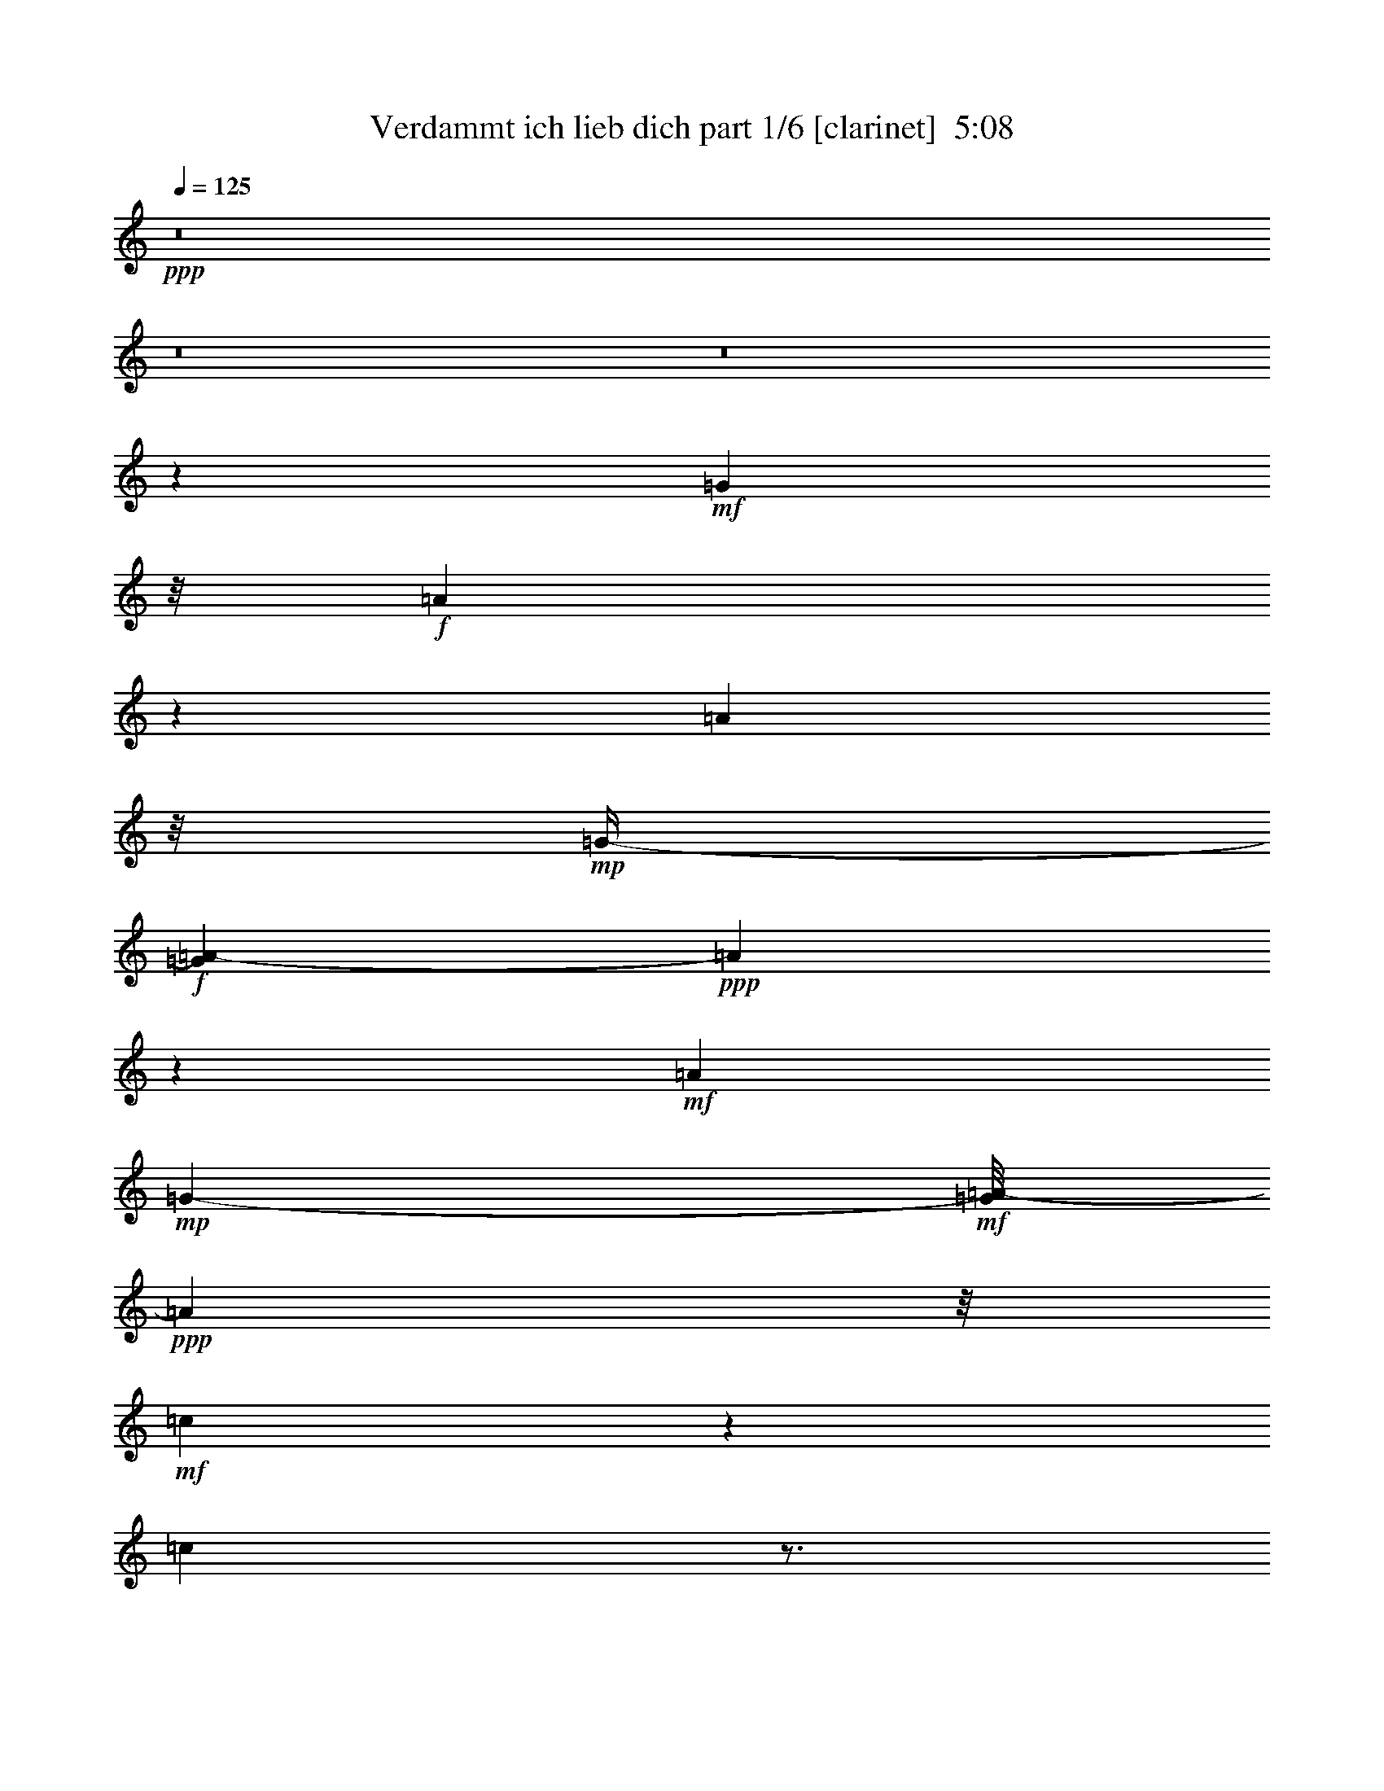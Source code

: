% Produced with Bruzo's Transcoding Environment
% Transcribed by  Bruzo

X:1
T:  Verdammt ich lieb dich part 1/6 [clarinet]  5:08
Z: Transcribed with BruTE 64
L: 1/4
Q: 125
K: C
Z: Transcribed with BruTE 64
L: 1/4
Q: 125
K: C
+ppp+
z8
z8
z8
z11737/3528
+mf+
[=G127/756]
z/8
+f+
[=A503/1323]
z6395/21168
[=A197/784]
z/8
+mp+
[=G/4-]
+f+
[=G689/5292=A689/5292-]
+ppp+
[=A5375/21168]
z317/1323
+mf+
[=A251/756]
+mp+
[=G697/3024-]
+mf+
[=G/8=A/8-]
+ppp+
[=A37/196]
z/8
+mf+
[=c851/2646]
z5347/21168
[=c7883/21168]
z3/4
+f+
[=A2159/7056]
+p+
[=c58/441]
z1741/3528
+mf+
[=c905/3528]
z6863/21168
[=c11383/21168]
z/8
+f+
[=A2297/7056]
z5/16
+mf+
[=e859/3528-]
+mp+
[=c/8-=e/8]
+ppp+
[=c2251/7056]
z/4
+f+
[=A5/16]
z5/8
[=c3/8]
z116/441
+ff+
[=B13/16]
z/8
[=G2995/7056]
z8425/3528
[=A859/1764]
z689/3528
+mf+
[=G3/16]
z/8
+ff+
[=A16703/7056]
z3466/1323
+mf+
[=G1385/5292]
+f+
[=A325/882]
z116/441
[=A3197/10584]
z/8
+mp+
[=G73/392-]
+mf+
[=G/8=A/8-]
+ppp+
[=A47/189]
z116/441
+mf+
[=A391/1323]
z/8
+f+
[=G5651/21168=A5651/21168-]
+ppp+
[=A4933/21168]
z/8
+p+
[=G5375/21168]
z6367/21168
+f+
[=A6863/21168]
z2839/3024
+mp+
[=G2701/10584]
+f+
[=A2159/7056]
z2251/7056
+mf+
[=A2701/7056]
+mp+
[=G195/784-]
+f+
[=G/8=A/8-]
+ppp+
[=A1231/7056]
z3845/10584
+mf+
[=e4093/10584]
z1415/7056
[=c295/784]
[=A263/882]
z6505/21168
+f+
[=A9371/21168]
z7/16
[=c7/16]
z2591/10584
+ff+
[=B13/16]
z/8
+f+
[=G38477/21168]
z6661/7056
+fff+
[=A2591/10584]
z/8
+mf+
[=G1319/3024]
z3179/7056
[=A2855/882]
z7/4
+f+
[=e3/8]
z209/882
+ff+
[=e2297/7056]
z5/16
+f+
[=e7/16]
z1261/5292
[=e1369/7056]
z/8
+mf+
[=d1385/5292]
+f+
[=e2591/10584]
z/8
+mf+
[=d47/189]
z2297/7056
+ff+
[=f325/441]
z1231/7056
+f+
[=e1787/3528]
z/8
+ff+
[=d673/1764]
z/4
[=d5/16]
z2251/7056
[=d325/882]
z116/441
[=d3707/10584]
+mf+
[=c2701/10584]
+ff+
[=d2591/10584]
z/8
+mf+
[=c6863/21168]
z859/3528
+ff+
[=e4897/7056]
z4217/21168
[=d3845/10584]
z2251/7056
[=c6569/7056]
[=A21/16]
z2669/1764
+f+
[=G5/8-]
+mf+
[=G1231/7056=A1231/7056]
z5347/21168
+ff+
[=A7435/2646]
z15095/7056
+f+
[=c1663/7056]
+ff+
[=e3/8]
z905/3528
+f+
[=e325/882]
z905/3528
+ff+
[=e325/882]
z905/3528
+f+
[=e1819/7056]
z/8
+mf+
[=d195/784]
+f+
[=e1727/7056]
z/8
+mf+
[=d1709/7056]
z5/16
+ff+
[=f3/4]
z1231/7056
[=e905/1764]
z3721/21168
[=d6863/21168]
z565/1764
[=d1075/3528]
z565/1764
[=d1075/3528]
z1153/3528
+mf+
[=d1261/5292]
z/8
+mp+
[=c1709/7056]
+f+
[=d1819/7056]
z/8
+mp+
[=c5237/21168]
z116/441
+mf+
[=e325/441]
z1369/7056
+f+
[=d325/882]
z905/3528
[=c1091/1764]
z2159/7056
+ff+
[=c1705/3024]
z/8
+mf+
[=A47/189]
+ff+
[=c1787/3528]
z58/441
[=d6569/7056]
z1957/5292
[=c12293/21168]
+f+
[=A2113/7056]
z2251/7056
+ff+
[=c13/16]
z/8
[=A21563/7056]
z673/1764
[=A3041/7056]
z1369/7056
+f+
[=c6569/7056]
z5/16
+mp+
[=c/4]
z1369/3528
+mf+
[=c2113/7056]
z2297/7056
+f+
[=d14305/21168]
+mp+
[=c2159/3528]
[=B12293/21168]
+mf+
[=A325/882]
z/4
[=G15/16]
z54133/21168
+f+
[=C47/189]
+mf+
[=C379/588]
[=D1091/1764]
[=E785/784]
[=C3845/1764]
z6367/21168
[=C47/189]
+f+
[=C/2]
z/8
+mf+
[=D2297/7056]
z2159/7056
+f+
[=D11489/3528]
z95/378
[=D2701/10584]
[=D5/8]
+ff+
[=E221/392]
z/8
[=F10529/10584]
+f+
[=D2027/882]
z/8
[=F47/189]
[=F2251/3528]
+mf+
[=G1705/3024]
z/8
[=F11741/21168]
+mp+
[=E13717/7056]
z1555/1764
+f+
[=C1231/7056]
z/8
+mf+
[=C2251/3528]
+f+
[=D4015/7056-]
+mf+
[=D/8=E/8-]
+ppp+
[=E19597/21168]
+mf+
[=C6611/3024]
z949/3024
+f+
[=C47/189]
+mf+
[=C1787/3528]
z/8
[=D1741/3528]
z487/3528
+f+
[=D13579/7056]
z949/3024
+mf+
[=D2701/10584]
+ff+
[=F5/8]
+f+
[=E1091/1764]
+mf+
[=D859/1764]
z/8
[=C116/441]
z9151/21168
+f+
[=C1741/3528]
z/8
+mp+
[=A,22739/21168]
z22429/5292
+ff+
[=c47/189]
[=c905/1764]
z/8
[=d1741/3528]
z/8
[=d487/3528=e487/3528-]
+ppp+
[=e7745/10584]
z/8
+ff+
[=c22615/10584]
z1957/5292
[=c47/189]
+f+
[=c1741/3528]
z/8
+ff+
[=d1369/3528]
z859/3528
[=d9725/3528]
z5347/7056
[=d195/784]
+f+
[=d/2]
z/8
+ff+
[=e3041/7056]
z1369/7056
+fff+
[=f10529/10584]
+ff+
[=d425/189]
z1819/7056
[=f1801/7056]
+fff+
[=f5/8]
+f+
[=g859/1764]
z571/3024
+ff+
[=f13367/21168]
+mf+
[=e10529/7056]
z21/16
+f+
[=c/8]
z58/441
[=c1277/2352-]
+ff+
[=c/8=d/8-]
+ppp+
[=d3133/7056]
z/8
+ff+
[=e6275/7056]
z/8
[=c3845/1764]
z1153/3528
[=c1709/7056]
+f+
[=c557/882]
+ff+
[=d2995/7056]
z1415/7056
+fff+
[=d3505/1764]
z1865/7056
+f+
[=d1709/10584]
z/8
+fff+
[=f/2]
z/8
+ff+
[=e12017/21168]
+f+
[=d3133/7056]
z1231/7056
+ff+
[=c116/441]
z1369/3528
[=c5/8]
+f+
[=A8287/7056]
z24007/3024
+mf+
[=G2701/10584]
+ff+
[=A2159/7056]
z2251/7056
[=A2159/7056]
z2251/7056
+fff+
[=A2159/7056]
z2297/7056
+f+
[=A295/784]
+mf+
[=G1709/7056]
+f+
[=A2591/10584]
z/8
+mf+
[=G941/3024]
z116/441
[=c1153/882]
[=G1663/7056]
+ff+
[=A2251/7056]
z2251/7056
+f+
[=A2159/7056]
z2251/7056
+mf+
[=A9/16-]
[=G689/5292-=A689/5292]
+ppp+
[=G1327/3024]
z/8
+mf+
[=e123/392-]
[=c/8-=e/8]
+ppp+
[=c4355/10584]
z/8
+ff+
[=A1025/1323]
z/8
[=c11521/21168]
z/8
[=B5687/7056]
z/8
[=G38615/21168]
z14443/21168
+mf+
[=G47/189]
+ff+
[=A2251/3528]
[=G859/1764]
z/8
+f+
[=A940/441]
z998/441
[=G5/8]
[=A2113/7056]
z2159/7056
[=A2251/7056]
z3845/10584
[=A1385/5292]
z2251/7056
+mf+
[=A2701/7056]
[=G1709/7056]
[=A197/784]
z/8
[=G1709/7056]
z3845/10584
+ff+
[=A9385/10584]
z2701/7056
+mf+
[=G1801/7056]
+ff+
[=A1277/3528]
z859/3528
[=A2251/7056]
z2159/7056
+mf+
[=c5/8]
[=A2251/7056]
z2251/7056
[=e2453/10584]
z/8
+f+
[=c4093/10584]
z1415/7056
+ff+
[=A1277/3528]
z565/1764
+f+
[=A5375/21168=c5375/21168-]
+ppp+
[=c646/1323]
z58/441
+ff+
[=B6523/7056]
+f+
[=G3319/1764]
z14443/21168
+mf+
[=G4327/21168]
[=c11521/21168]
z/8
+f+
[=G3133/7056]
z1277/7056
+ff+
[=A1381/441]
z11521/7056
+mf+
[=G127/756]
z/8
+f+
[=e1385/5292]
z2159/7056
[=e905/3528]
z673/1764
[=e4805/7056]
z565/1764
[=e1075/3528]
z1153/3528
[=e11521/21168]
z/8
+mf+
[=d1957/10584]
+f+
[=f905/1764]
z/8
[=e1787/3528]
z/8
[=d2113/7056]
z3845/10584
[=d1385/5292]
z2297/7056
[=d2453/10584]
z/8
+mf+
[=c2701/10584]
z569/1512
+f+
[=d47/189]
z1957/5292
[=d6725/21168]
z6367/21168
+ff+
[=e7993/10584]
z/8
[=d2251/7056]
z3845/10584
+f+
[=c1787/3528]
z/8
[=A27893/21168]
z1865/7056
+mf+
[=A1709/7056]
+ff+
[=c11659/21168]
z/8
[=B6725/21168]
z905/3528
[=A325/882]
z116/441
+f+
[=G1231/7056]
z3859/21168
+ff+
[=A6725/21168]
z859/3528
[=A2321/882]
z6445/3528
+f+
[=A1709/7056]
[=e2159/7056]
z2113/7056
[=e2297/7056]
z2251/7056
[=e4805/7056]
z949/3024
+mf+
[=e941/3024]
z1153/3528
+f+
[=e11521/21168]
z/8
+mf+
[=d1709/7056]
+f+
[=f12431/21168]
+mf+
[=e11521/21168]
z/8
+f+
[=d2701/10584]
z2251/7056
[=d2159/7056]
z2297/7056
[=d2113/7056]
z5/16
+p+
[=d/8]
z2591/10584
+f+
[=d6725/21168]
z949/3024
+ff+
[=d1319/3024]
z571/3024
+mp+
[=c2701/10584]
+ff+
[=e859/1764]
z/8
+mf+
[=d611/1176]
z/8
+f+
[=c1277/3528]
z5/16
+mp+
[=A/8]
z5237/10584
+f+
[=A17309/21168]
z937/7056
[=c4355/7056]
z/4
[=B5/16]
z2297/7056
+ff+
[=A1277/3528]
z6367/21168
+mf+
[=G1385/5292]
z2251/7056
+ff+
[=A19799/7056]
z6661/7056
[=A1741/3528]
z3721/21168
[=B9509/21168]
z3721/21168
[=c2677/2646]
z1261/5292
+fff+
[=c677/1323]
z191/1512
+f+
[=c859/1764]
z/8
+ff+
[=d1787/3528]
z/8
[=c557/882]
[=B11741/21168]
[=A673/1764]
z905/3528
[=G9215/7056]
z2963/1323
+f+
[=c47/189]
[=c/2]
z/8
+ff+
[=d677/1323]
z937/7056
[=e26323/21168]
+f+
[=c5477/3024]
z2297/7056
[=c689/2352]
+mf+
[=c1787/3528]
z58/441
+f+
[=d2159/7056]
z2159/7056
+ff+
[=d21655/7056]
z7/16
[=d/8]
z58/441
+f+
[=d325/882]
z4217/21168
+ff+
[=e3845/10584]
z2159/7056
[=f7157/7056]
+f+
[=d15821/7056]
z2591/10584
+ff+
[=f689/5292]
z487/3528
[=f11521/21168]
z/8
+f+
[=g6725/21168]
z6367/21168
+ff+
[=f557/882]
+mf+
[=e15931/10584]
z4681/3528
+ff+
[=c379/1323]
+mf+
[=c9647/21168]
z/8
+f+
[=d1741/3528]
z3721/21168
+ff+
[=e629/756]
z/8
+f+
[=c15821/7056]
z1819/7056
+mf+
[=c195/784]
+f+
[=c/2]
z/8
+ff+
[=d3041/7056]
z1261/5292
[=d41261/21168]
z1865/7056
+f+
[=d379/1323]
+fff+
[=f4093/10584]
z1261/5292
[=e6863/21168]
z689/3528
+ff+
[=d/8-]
+mf+
[=d1709/7056=e1709/7056]
z2297/7056
+ff+
[=c2113/7056]
z3845/10584
[=c12293/21168]
+f+
[=A14507/7056]
z8
z8
z8
z8
z8
z20557/3528
+ff+
[=c1709/7056]
[=c1741/3528]
z58/441
+fff+
[=d1787/3528]
z/8
+f+
[=e9743/10584]
z/8
+ff+
[=c45065/21168]
z1153/3528
+mf+
[=c1709/7056]
+f+
[=c/2]
z/8
+ff+
[=d325/882]
z116/441
[=d22399/7056]
z565/1764
+f+
[=d1663/7056]
+mf+
[=d/2]
z/8
+ff+
[=e3133/7056]
z1415/7056
+fff+
[=f5641/7056]
z3859/21168
+ff+
[=d27893/21168]
z19/16
[=f/8]
z58/441
[=f11521/21168]
z/8
+mf+
[=g6863/21168]
z905/3528
+ff+
[=f557/882]
+mp+
[=e10051/7056]
z5099/3528
+f+
[=c1663/7056]
[=c379/588]
[=d1277/3528]
z116/441
+ff+
[=e2267/2646]
z/8
[=c11273/5292]
z3/8
+mf+
[=c/8]
z58/441
[=c/2]
z/8
+f+
[=d325/882]
z905/3528
+ff+
[=d2855/1764]
z4061/7056
+mf+
[=d689/2352]
+ff+
[=f9509/21168]
z/8
+f+
[=e9151/21168]
z209/882
+ff+
[=d1787/3528]
z/8
+f+
[=c2251/7056]
z2297/7056
+ff+
[=c15655/21168]
+f+
[=A8255/5292]
z2735/441
[=c1709/7056]
+mf+
[=c11521/21168]
z/8
+ff+
[=d9509/21168]
z58/441
[=e687/784]
z/8
+f+
[=c11411/7056]
z7/8
+mf+
[=c/8]
z58/441
[=c565/1176]
z/8
+f+
[=d1369/3528]
z905/3528
[=d17153/7056]
z3799/3528
+ff+
[=d1709/7056]
+f+
[=d1741/3528]
z58/441
+ff+
[=e3041/7056]
z1415/7056
+fff+
[=f687/784]
z/8
[=d7667/3528]
z5/16
+ff+
[=f/8]
z487/3528
[=f11521/21168]
z/8
+f+
[=g503/1323]
z1415/7056
+ff+
[=f5549/7056]
z/8
+f+
[=e4015/3528]
z31945/21168
[=c1709/7056]
+mp+
[=c12155/21168]
+f+
[=d859/1764]
z571/3024
+ff+
[=e6137/7056]
z/8
[=c8951/5292]
z5393/7056
+f+
[=c1709/7056]
[=c/2]
z/8
[=d325/882]
z116/441
+ff+
[=d7451/3528]
z797/1764
[=f10033/21168]
z/8
[=e4093/10584]
z95/378
[=d12017/21168]
+f+
[=c2159/7056]
z3845/10584
+ff+
[=c9523/10584]
+f+
[=A12697/7056]
z40627/7056
[=c1801/7056]
[=c565/1176]
z/8
[=d1787/3528]
z487/3528
+ff+
[=e3041/3528]
z983/7056
+f+
[=c7667/3528]
z116/441
[=c1231/7056]
z58/441
[=c565/1176]
z/8
+mf+
[=d1369/3528]
z209/882
+f+
[=d22583/7056]
z6505/21168
+ff+
[=d47/189]
+f+
[=d/2]
z/8
+ff+
[=e1787/3528]
z58/441
[=f687/784]
z/8
[=d8131/3528]
z5209/21168
+fff+
[=f195/784]
+f+
[=f5485/10584-]
[=f/8=g/8-]
+ppp+
[=g3923/7056]
+f+
[=e13625/7056]
z1385/882
+ff+
[=c1801/7056]
+mf+
[=c/2]
z/8
+ff+
[=d859/1764]
z487/3528
[=e24889/21168]
z/8
+f+
[=c5477/3024]
z3/8
[=c/8]
z58/441
[=c/2]
z/8
[=d325/882]
z905/3528
+ff+
[=d13625/7056]
z116/441
+mp+
[=d689/2352]
+f+
[=f2251/3528]
+ff+
[=e11521/21168]
z/8
[=d2777/5292-]
+f+
[=c/8-=d/8]
+ppp+
[=c1277/3528]
z1261/5292
+f+
[=c5825/7056]
z/8
+mf+
[=A4343/3024]
z21439/3528
+f+
[=c1709/7056]
[=c9371/21168]
z/8
[=d11659/21168]
z487/3528
[=e2615/2646]
[=c3211/1512]
z3845/10584
+mf+
[=c47/189]
+f+
[=c905/1764]
z58/441
+mf+
[=d325/882]
z6367/21168
+f+
[=d67721/21168]
z1819/7056
[=d1801/7056]
+mf+
[=d5/8]
+f+
[=e859/1764]
z3859/21168
+fff+
[=f5779/7056]
z/8
+ff+
[=d6989/3024]
z89/441
[=f379/1323]
+f+
[=f2251/3528]
[=g1741/3528]
z/8
[=e4975/2646]
z4729/3024
[=c2701/10584]
+mf+
[=c2159/3528]
+ff+
[=d1787/3528]
z487/3528
+f+
[=e9137/10584]
z/8
+ff+
[=c6611/3024]
z6367/21168
+mf+
[=c1447/10584]
z58/441
+f+
[=c859/1764]
z/8
+mf+
[=d2251/7056]
z2251/7056
+f+
[=d7033/3528]
z1819/7056
+mf+
[=d1801/7056]
+ff+
[=f859/1764]
z58/441
+mf+
[=e325/882]
z905/3528
+f+
[=d3041/7056]
z1415/7056
[=c2113/7056]
z2251/7056
[=c785/784]
+ff+
[=A2963/1764]
z8
z8
z8
z8
z8
z8
z8
z8
z8
z8
z8
z8
z8
z8
z8
z8
z31/8

X:2
T:  Verdammt ich lieb dich part 2/6 [bagpipes]  5:08
Z: Transcribed with BruTE 64
L: 1/4
Q: 125
K: C
Z: Transcribed with BruTE 64
L: 1/4
Q: 125
K: C
+ppp+
z8
z8
z8
z57/16
+mf+
[=A8-]
+ppp+
[=A13/8]
z3/8
+mf+
[=G79/16-]
[=G/8=A/8-]
+ppp+
[=A8-]
[=A49/8]
z13/16
+mf+
[=G69/16]
z11/16
[=A19/4]
z/4
[=c75/16]
z5/16
[=G37/8]
z3/8
[=A39/16-]
[=G/8-=A/8]
+ppp+
[=G19/8-]
+mf+
[=G/8=A/8-]
+ppp+
[=A69/16]
z5/8
+mf+
[=c37/8]
z3/8
[=G71/16]
z9/16
[=F5/2]
[=G5/2]
[=A17/4]
z3/4
[=F75/16]
z5/16
[=G9/8]
z31/8
[=c75/16]
z5/16
[=G19/4]
z905/3528
[=d15853/3528]
z1787/3528
[=A19/8]
z/8
[=G17153/7056-]
[=G/8=c/8-]
+ppp+
[=c67/16]
z2669/3528
+mf+
[=G3737/1764]
z3/8
[=F35/16]
z2251/7056
[=A15853/3528]
z10607/3528
[=c2159/7056]
z2251/7056
[=c859/3528]
z3/8
[=c11/16]
z3859/10584
[=c689/2646]
z3859/10584
[=c689/2646]
z3859/10584
[=c4189/21168]
[=c499/441]
z/8
[=G859/3528]
z3/8
[=G5/16]
z5/16
[=G3/4]
z6395/21168
[=G689/2646]
z3859/10584
[=G689/2646]
z3859/10584
[=G4327/21168]
[=G5/4]
[=d2159/7056]
z5/16
[=d/4]
z3/8
[=d3/4]
z6395/21168
[=d6835/21168]
z6395/21168
[=d689/2646]
z3859/10584
[=d4189/21168]
[=d17/16]
z1369/7056
[=A1277/7056]
z7/16
[=A3/16]
z7/16
[=A19625/21168]
z/8
[=G689/2646]
z3859/10584
[=G689/2646]
z3859/10584
[=G4189/21168]
[=G4433/3528]
[=c859/3528]
z3/8
[=c/4]
z3/8
[=c11/16]
z3859/10584
[=c689/2646]
z3859/10584
[=c689/2646]
z3859/10584
[=c4327/21168]
[=c5/4]
[=G859/3528]
z3/8
[=G/4]
z3/8
[=G13/16]
z317/1323
[=F6835/21168]
z6395/21168
[=F689/2646]
z3859/10584
[=F4327/21168]
[=F7451/7056]
z1369/7056
[=A2159/7056]
z5/16
[=A/4]
z3/8
[=A11/16]
z3859/10584
[=A689/2646]
z3859/10584
[=A689/2646]
z3859/10584
[=A4327/21168]
[=A7451/7056]
z1369/7056
[=A2159/7056]
z5/16
[=A/4]
z3/8
[=A3/4]
z6395/21168
[=A689/2646]
z3859/10584
[=A689/2646]
z3859/10584
[=A4189/21168]
[=A15/16]
z2251/7056
[=A859/3528]
z3/8
[=A3/16]
z7/16
[=A11/16]
z3859/10584
[=A689/2646]
z3859/10584
[=A689/2646]
z3859/10584
[=A4189/21168]
[=A7/8]
z673/1764
[=A1277/7056]
z7/16
[=A3/16]
z3133/7056
[=A4805/7056]
z3859/10584
[=A689/2646]
z3859/10584
[=A4189/21168]
z9041/21168
[=A4189/21168]
[=A499/441]
z/8
+f+
[=G859/3528]
z3/8
[=G/4]
z3/8
[=G5/8]
z9041/21168
[=G4189/21168]
z9041/21168
[=G4189/21168]
z9041/21168
+mp+
[=G4189/21168]
+mf+
[=G9/8]
z58/441
[=A1277/7056]
z7/16
[=A/4]
z3/8
[=A19625/21168]
z/8
[=c689/2646]
z3859/10584
[=c4327/21168]
[=B325/882]
z/4
[=A5/16]
z5/16
[=G557/882]
[=A859/3528]
z3/8
[=A/4]
z3/8
[=A11/16]
z3859/10584
[=A4189/21168]
z9041/21168
[=A4189/21168]
z9041/21168
[=A4189/21168]
[=A15/16]
z2251/7056
[=A1277/7056]
z7/16
[=A/4]
z673/1764
[=A3923/7056]
z2591/5292
[=A4189/21168]
z9041/21168
[=A689/2646]
z3859/10584
[=A4189/21168]
[=A4433/3528]
[=G859/3528]
z3/8
[=G3/16]
z7/16
[=G5/8]
z9041/21168
[=G4189/21168]
z9041/21168
[=G689/2646]
z3859/10584
[=G4327/21168]
[=G1973/1764]
z58/441
[=A859/3528]
z3/8
[=A3/16]
z7/16
[=A9/16]
z2591/5292
[=A689/2646]
z3859/10584
[=A4189/21168]
z9041/21168
[=A4327/21168]
[=A5/4]
[=c2159/7056]
z5/16
[=c/4]
z3/8
[=c11/16]
z3859/10584
[=c6835/21168]
z6395/21168
[=c689/2646]
z3859/10584
[=c4189/21168]
[=c499/441]
z/8
[=G859/3528]
z3/8
[=G/4]
z3/8
[=G11/16]
z3859/10584
[=G689/2646]
z3859/10584
[=G4189/21168]
z9041/21168
[=G4189/21168]
[=G1]
z905/3528
[=A859/3528]
z3/8
[=A3/16]
z3133/7056
[=A19487/21168]
z/8
[=G689/2646]
z3859/10584
[=G689/2646]
z3859/10584
[=G4189/21168]
[=G499/441]
z/8
[=A859/3528]
z673/1764
[=A1277/7056]
z7/16
[=A7/16]
z6505/10584
[=A689/2646]
z3859/10584
[=A4189/21168]
z9041/21168
[=A4189/21168]
[=A8425/7056-]
[=A/8=c/8-]
+ppp+
[=c859/3528]
z5/16
+mf+
[=c/4]
z3/8
[=c11/16]
z3859/10584
[=c689/2646]
z3859/10584
[=c689/2646]
z3859/10584
[=c4327/21168]
[=c8333/7056-]
[=G/8-=c/8]
+ppp+
[=G3/16]
z3/8
+mf+
[=G/4]
z3/8
[=G11/16]
z3859/10584
[=G689/2646]
z3859/10584
[=G689/2646]
z3859/10584
[=G4189/21168]
[=G15/16]
z2251/7056
[=F859/3528]
z3/8
[=F/4]
z673/1764
[=F19487/21168]
z/8
[=G689/2646]
z3859/10584
[=G689/2646]
z3859/10584
[=G4189/21168]
[=G9/8]
z58/441
[=A859/3528]
z673/1764
[=A1277/7056]
z7/16
[=A11/16]
z3859/10584
[=A689/2646]
z3859/10584
[=A689/2646]
z3859/10584
[=A4189/21168]
[=A9/8]
z58/441
[=F2159/7056]
z5/16
[=F/4]
z3/8
[=F11/16]
z3859/10584
[=F689/2646]
z3859/10584
[=F689/2646]
z3859/10584
[=F4189/21168]
[=F17/16]
z1369/7056
[=G4805/7056]
z30475/7056
[=c859/3528]
z3/8
[=c/4]
z3/8
[=c5/8]
z9041/21168
[=c689/2646]
z3859/10584
[=c689/2646]
z3859/10584
[=c4327/21168]
[=c9/8]
z/8
[=G859/3528]
z3/8
[=G/4]
z3/8
[=G11/16]
z3859/10584
[=G689/2646]
z3859/10584
[=G689/2646]
z3859/10584
[=G4327/21168]
[=G9/8]
z/8
[=d2159/7056]
z5/16
[=d/4]
z3/8
[=d13/16]
z317/1323
[=d689/2646]
z3859/10584
[=d689/2646]
z3859/10584
[=d4189/21168]
[=d15/16]
z2251/7056
[=A859/3528]
z3/8
[=A/4]
z3/8
[=A13/16]
z317/1323
[=G689/2646]
z3859/10584
[=G4189/21168]
z9041/21168
[=G4327/21168]
[=G1973/1764]
z/8
[=c5/16]
z5/16
[=c/4]
z3/8
[=c11/16]
z3859/10584
[=c689/2646]
z3859/10584
[=c689/2646]
z3859/10584
[=c4189/21168]
[=c499/441]
z/8
[=G859/3528]
z673/1764
[=G1277/7056]
z3133/7056
[=G383/441]
z3749/21168
[=F689/2646]
z3859/10584
[=F689/2646]
z3859/10584
[=F4189/21168]
[=F499/441]
z/8
[=A859/3528]
z673/1764
[=A1277/7056]
z3133/7056
[=A383/441]
z3749/21168
[=G689/2646]
z3859/10584
[=G689/2646]
z3859/10584
[=G4189/21168]
[=G1]
z905/3528
[=A859/3528]
z3/8
[=A3/16]
z7/16
[=A3/4]
z6395/21168
[=A689/2646]
z3859/10584
[=A689/2646]
z3859/10584
[=A4327/21168]
[=A8333/7056-]
[=A/8=c/8-]
+ppp+
[=c3/16]
z3/8
+mf+
[=c/4]
z3/8
[=c11/16]
z3859/10584
[=c689/2646]
z3859/10584
[=c689/2646]
z3859/10584
[=c4189/21168]
[=c499/441]
z/8
[=G859/3528]
z3/8
[=G/4]
z3/8
[=G11/16]
z3859/10584
[=G689/2646]
z3859/10584
[=G689/2646]
z3859/10584
[=G4189/21168]
[=G4433/3528]
[=d2159/7056]
z5/16
[=d/4]
z673/1764
[=d5687/7056]
z317/1323
[=d689/2646]
z3859/10584
[=d689/2646]
z3859/10584
[=d4189/21168]
[=d4433/3528]
[=A859/3528]
z3/8
[=A3/16]
z7/16
[=A19625/21168]
z/8
[=G689/2646]
z3859/10584
[=G4189/21168]
z9041/21168
[=G4327/21168]
[=G5/4]
[=c859/3528]
z3/8
[=c/4]
z3/8
[=c11/16]
z3859/10584
[=c4189/21168]
z9041/21168
[=c4189/21168]
z9041/21168
[=c4327/21168]
[=c9/8]
z/8
[=G859/3528]
z3/8
[=G/4]
z3/8
[=G3/4]
z6395/21168
[=F689/2646]
z3859/10584
[=F689/2646]
z3859/10584
[=F6835/21168-^G6835/21168]
+ppp+
[=F3551/3528]
z/8
+mf+
[=A2159/7056]
z5/16
[=A/4]
z3/8
[=A7/8]
z3749/21168
[=G689/2646]
z3859/10584
[=G4189/21168]
z9041/21168
[=G4189/21168]
[=G499/441]
z/8
[=A859/3528]
z3/8
[=A/4]
z673/1764
[=A2623/3528]
z6395/21168
[=A689/2646]
z3859/10584
[=A689/2646]
z3859/10584
[=A4327/21168]
[=A5/4]
[=c325/882]
z905/3528
[=c2159/7056]
z5/16
[=c11/16]
z3859/10584
[=c689/2646]
z3859/10584
[=c689/2646]
z3859/10584
[=c4189/21168]
[=c499/441]
z/8
[=G859/3528]
z3/8
[=G/4]
z3/8
[=G11/16]
z3859/10584
[=G4079/10584]
z317/1323
[=G6835/21168]
z6395/21168
[=G4189/21168]
[=G9/8]
z58/441
[=d859/3528]
z3/8
[=d3/16]
z3133/7056
[=d5687/7056]
z317/1323
[=d689/2646]
z3859/10584
[=d4189/21168]
z9041/21168
[=d4327/21168]
[=d9/8]
z/8
[=A859/3528]
z3/8
[=A/4]
z673/1764
[=A383/441]
z3749/21168
[=G689/2646]
z3859/10584
[=G689/2646]
z3859/10584
[=G4189/21168]
[=G4433/3528]
[=c2159/7056]
z2251/7056
[=c859/3528]
z673/1764
[=c4805/7056]
z3859/10584
[=c689/2646]
z3859/10584
[=c689/2646]
z3859/10584
[=c4189/21168]
[=c499/441]
z/8
[=G859/3528]
z3/8
[=G/4]
z3/8
[=G13/16]
z317/1323
[=F6835/21168]
z6395/21168
[=F689/2646]
z3859/10584
[=F4327/21168]
[=F7451/7056]
z1369/7056
[=A859/3528]
z3/8
[=A3/16]
z7/16
[=A19625/21168]
z/8
[=G689/2646]
z3859/10584
[=G689/2646]
z3859/10584
[=G4189/21168]
[=G4433/3528]
[=A859/3528]
z673/1764
[=A1277/7056]
z3133/7056
[=A4805/7056]
z3859/10584
[=A689/2646]
z3859/10584
[=A689/2646]
z3859/10584
[=A4189/21168]
[=A4433/3528]
[=c2159/7056]
z5/16
[=c/4]
z673/1764
[=c4805/7056]
z3859/10584
[=c689/2646]
z3859/10584
[=c4189/21168]
z9041/21168
[=c4189/21168]
[=c4433/3528]
[=G2159/7056]
z5/16
[=G/4]
z673/1764
[=G1091/1764]
z9041/21168
[=G689/2646]
z3859/10584
[=G4189/21168]
z9041/21168
[=G4189/21168]
[=G17/16]
z1369/7056
[=d859/3528]
z3/8
[=d3/16]
z7/16
[=d3/4]
z6395/21168
[=d4189/21168]
z9041/21168
[=d4189/21168]
z9041/21168
[=d4327/21168]
[=d9/8]
z/8
[=A859/3528]
z3/8
[=A/4]
z3/8
[=A7/8]
z3749/21168
[=G689/2646]
z3859/10584
[=G689/2646]
z3859/10584
[=G4189/21168]
[=G1]
z905/3528
[=c859/3528]
z3/8
[=c3/16]
z7/16
[=c5/8]
z9041/21168
[=c689/2646]
z3859/10584
[=c4189/21168]
z9041/21168
[=c4189/21168]
[=c17/16]
z3/16
[=G/4]
z3/8
[=G/4]
z3/8
[=G5/8]
z9041/21168
[=F689/2646]
z3859/10584
[=F4189/21168]
z9041/21168
[=F4327/21168]
[=F3505/3528]
z905/3528
[=A859/3528]
z3/8
[=A3/16]
z7/16
[=A3/4]
z6395/21168
[=G689/2646]
z3859/10584
[=G689/2646]
z3859/10584
[=G4327/21168]
[=G9/8]
z/8
+fff+
[=A859/3528]
z3/8
[=A/4]
z3/8
+f+
[=A11/16]
z3859/10584
[=A689/2646]
z3859/10584
[=A689/2646]
z3859/10584
[=A4189/21168]
+mf+
[=A9/8]
z58/441
[=c859/3528]
z3/8
[=c/4]
z3/8
[=c3/4]
z6395/21168
[=c689/2646]
z3859/10584
[=c689/2646]
z3859/10584
[=c4189/21168]
[=c9/8]
z58/441
[=G859/3528]
z3/8
[=G/4]
z673/1764
[=G1091/1764]
z9041/21168
[=G689/2646]
z3859/10584
[=G4189/21168]
z9041/21168
[=G4189/21168]
[=G8425/7056-]
[=G/8=d/8-]
+ppp+
[=d1277/7056]
z3/8
+mf+
[=d/4]
z3/8
[=d3/4]
z6395/21168
[=d689/2646]
z3859/10584
[=d4189/21168]
z9041/21168
[=d4327/21168]
[=d9/8]
z/8
[=A2159/7056]
z5/16
[=A/4]
z3/8
[=A7/8]
z3749/21168
[=G6835/21168]
z6395/21168
[=G689/2646]
z3859/10584
[=G4327/21168]
[=G5/4]
[=c859/3528]
z3/8
[=c/4]
z3/8
[=c11/16]
z3859/10584
[=c689/2646]
z3859/10584
[=c689/2646]
z3859/10584
[=c4189/21168]
[=c15/16]
z2251/7056
[=G859/3528]
z3/8
[=G3/16]
z7/16
[=G13/16]
z317/1323
[=F689/2646]
z3859/10584
[=F689/2646]
z3859/10584
[=F4189/21168]
[=F1]
z905/3528
[=A859/3528]
z3/8
[=A3/16]
z3133/7056
[=A5687/7056]
z317/1323
[=G4189/21168]
z9041/21168
[=G689/2646]
z3859/10584
[=G4189/21168]
[=G15/16]
z2251/7056
[=A1277/7056]
z7/16
[=A3/16]
z7/16
[=A11/16]
z3859/10584
[=A689/2646]
z3859/10584
[=A689/2646]
z3859/10584
[=A4189/21168]
[=A8425/7056-]
[=A/8=c/8-]
+ppp+
[=c859/3528]
z5/16
+mf+
[=c/4]
z3/8
[=c3/4]
z6395/21168
[=c689/2646]
z3859/10584
[=c689/2646]
z3859/10584
[=c4327/21168]
[=c9/8]
z/8
[=G2159/7056]
z5/16
[=G/4]
z3/8
[=G11/16]
z3859/10584
[=G6835/21168]
z6395/21168
[=G689/2646]
z3859/10584
[=G4189/21168]
[=G5/4-]
[=G/4=d/4]
z3/8
[=d/4]
z673/1764
[=d4805/7056]
z3859/10584
[=d6835/21168]
z6395/21168
[=d4189/21168]
z9041/21168
[=d4189/21168]
[=d499/441]
z/8
[=A2159/7056]
z2251/7056
[=A859/3528]
z673/1764
[=A19487/21168]
z/8
[=G6835/21168]
z6395/21168
[=G689/2646]
z3859/10584
[=G4189/21168]
[=G17/16]
z1369/7056
[=c859/3528]
z3/8
[=c/4]
z3/8
[=c5/8]
z9041/21168
[=c689/2646]
z3859/10584
[=c689/2646]
z3859/10584
[=c4327/21168]
[=c9/8]
z/8
[=G859/3528]
z3/8
[=G/4]
z3/8
[=G7/8]
z3749/21168
[=F689/2646]
z3859/10584
[=F689/2646]
z3859/10584
[=F4189/21168]
[=F4433/3528]
[=A859/3528]
z673/1764
[=A1277/7056]
z3133/7056
[=A2623/3528]
z6395/21168
[=G689/2646]
z3859/10584
[=G4189/21168]
z9041/21168
[=G4189/21168]
[=G1]
z905/3528
[=A1277/7056]
z7/16
[=A3/16]
z3133/7056
[=A2623/3528]
z6395/21168
[=A689/2646]
z3859/10584
[=A4189/21168]
z9041/21168
[=A4189/21168]
[=A4433/3528]
[=F8797/3528-]
[=F/8=G/8-]
+ppp+
[=G35/16]
z1369/7056
+mf+
[=C9911/1764=c9911/1764]
z8
z8
z8
z8
z8
z8
z8
z8
z8
z8
z8
z8
z8
z8
z31/16

X:3
T:  Verdammt ich lieb dich part 3/6 [horn]  5:08
Z: Transcribed with BruTE 64
L: 1/4
Q: 125
K: C
Z: Transcribed with BruTE 64
L: 1/4
Q: 125
K: C
+ppp+
z6553/882
+mp+
[=A/8-=e/8-]
[=A109/16-=c109/16-=e109/16-]
+pp+
[=A824/441-=c824/441-=d824/441=e824/441-]
+ppp+
[=A1825/1512-=c1825/1512-=e1825/1512=g1825/1512-]
[=A/8-=c/8-=e/8-=g/8]
[=A21299/2646-=c21299/2646-=e21299/2646-]
[=A8-=c8-=e8-]
[=A13207/3528=c13207/3528-=e13207/3528-]
[=c/8-=e/8-]
+mp+
[=G37/196-=B37/196-=c37/196=d37/196-=e37/196]
+ppp+
[=G9/2=B9/2-=d9/2-]
[=B/4-=d/4]
+mp+
[=B/8=c/8-=e/8-]
[=A8-=c8-=e8-]
+ppp+
[=A2621/392=c2621/392-=e2621/392-]
[=c37/196=e37/196]
z/8
+mp+
[=G37/8=B37/8-=d37/8-]
+ppp+
[=B73/392=d73/392]
z/8
+mp+
[=A4147/882=c4147/882-=e4147/882]
+ppp+
[=c/8]
z563/3024
+mp+
[=G39/8-=c39/8-=e39/8-]
[=G3/16-=B3/16-=c3/16=d3/16-=e3/16]
+ppp+
[=G50219/10584=B50219/10584-=d50219/10584-]
[=B/8=d/8]
+mp+
[=e/8-]
[=A37/16=c37/16-=e37/16-]
[=c58/441=e58/441-=d58/441-]
[=G/8-=B/8-=d/8-=e/8]
+ppp+
[=G43907/21168=B43907/21168-=d43907/21168-]
[=B1663/7056=d1663/7056]
+mp+
[=A79/16=c79/16-=e79/16-]
+ppp+
[=c/8-=e/8-]
+mp+
[=G8735/1764-=c8735/1764-=e8735/1764-]
[=G/8-=B/8-=c/8=d/8-=e/8]
+ppp+
[=G14305/3024=B14305/3024=d14305/3024-]
[=d/4-]
+mp+
[=A7/48-=c7/48-=d7/48=f7/48-]
+ppp+
[=A619/294=c619/294=f619/294-]
[=f/8-]
+mp+
[=d1277/7056-=f1277/7056=G1277/7056-=B1277/7056-]
+ppp+
[=G22615/10584=B22615/10584-=d22615/10584-]
+mp+
[=B1847/7056=d1847/7056=A1847/7056-=c1847/7056-=e1847/7056-]
+ppp+
[=A32891/7056=c32891/7056-=e32891/7056-]
[=c85/588=e85/588-]
+mp+
[=e2453/10584=F2453/10584-=A2453/10584-]
[=F3627/784=A3627/784=c3627/784-]
+ppp+
[=c2839/10584-]
+mp+
[=G/8-=B/8-=c/8=d/8-]
+ppp+
[=G9/8=B9/8-=d9/8-]
[=B3859/21168=d3859/21168]
z25973/7056
+mp+
[=G77/16-=c77/16-=e77/16-]
[=G3/16-=c3/16=d3/16-=e3/16=B3/16-]
+ppp+
[=G8255/1764=B8255/1764-=d8255/1764-]
[=B4493/21168-=d4493/21168-]
+mp+
[=A/8-=B/8=d/8-=f/8-]
+ppp+
[=A16937/3528-=d16937/3528=f16937/3528-]
+mp+
[=A/8-=e/8-=f/8]
[=A44707/21168=c44707/21168-=e44707/21168-]
+ppp+
[=c4079/21168=e4079/21168-]
+mp+
[=e859/3528=G859/3528-=B859/3528-=d859/3528-]
+ppp+
[=G16501/7056-=B16501/7056-=d16501/7056-]
+mp+
[=G643/3528-=B643/3528=d643/3528=e643/3528-=c643/3528-]
+ppp+
[=G39/8-=c39/8=e39/8-]
+mp+
[=G/8-=B/8-=d/8-=e/8]
+ppp+
[=G2-=B2=d2-]
[=G/8=d/8-]
[=d85/441-]
+mp+
[=F/8-=A/8-=c/8-=d/8]
+ppp+
[=F47407/21168=A47407/21168=c47407/21168]
z1231/7056
+mp+
[=A/8-=c/8-]
[=A17245/3528=c17245/3528=e17245/3528]
z21/8
+pp+
[=G5/8=c5/8=e5/8]
+mf+
[=G15/16=c15/16=e15/16]
[=G15/16=c15/16=e15/16-]
[=G7/8-=c7/8-=e7/8=f7/8-]
[=G/8-=c/8-=e/8-=f/8]
+ppp+
[=G21/16-=c21/16=e21/16-]
+pp+
[=G3/16-=d3/16-=e3/16=B3/16-]
+ppp+
[=G5/8=B5/8=d5/8]
+mf+
[=G1=B1=d1-]
[=G5/16-=B5/16-=d5/16-=e5/16]
+ppp+
[=G9/16=B9/16=d9/16]
+mf+
[=G3845/1764=B3845/1764-=d3845/1764-]
+ppp+
[=B2783/21168=d2783/21168]
z/8
+pp+
[=A11/16=d11/16=f11/16]
+mf+
[=A1=d1=f1]
[=A15/16=d15/16=f15/16-]
[=A13/16-=d13/16-=f13/16=g13/16-]
[=A/8-=d/8-=f/8-=g/8]
+ppp+
[=A23/16-=d23/16=f23/16]
+pp+
[=A11/16=c11/16=e11/16]
+mf+
[=A17/16=c17/16=e17/16]
[=A4493/10584=c4493/10584-=e4493/10584-]
+ppp+
[=c1061/5292-=e1061/5292]
+pp+
[=c3/16=G3/16=B3/16=d3/16]
+mf+
[=G16363/7056-=B16363/7056-=d16363/7056]
+ppp+
[=G/8-=B/8]
+pp+
[=G11/16=c11/16=e11/16]
+mf+
[=G1=c1=e1]
[=G15/16=c15/16=e15/16-]
[=G7/8-=c7/8-=e7/8=f7/8-]
[=G/8-=c/8-=e/8-=f/8]
+ppp+
[=G11/8-=c11/8-=e11/8-]
+pp+
[=G/8-=B/8-=c/8=d/8-=e/8]
+ppp+
[=G9/16=B9/16=d9/16]
+mf+
[=G1=B1=d1]
[=G11/16=B11/16=d11/16-]
+pp+
[=d/8-=c/8-]
+mf+
[=F3859/21168-=A3859/21168-=c3859/21168-=d3859/21168]
+ppp+
[=F2=A2=c2]
z5099/21168
+pp+
[=A3/4=c3/4=e3/4-]
+mf+
[=E3/8=A3/8-=c3/8-=e3/8-]
+ppp+
[=A7/8=c7/8=e7/8-]
+mf+
[=E3/16=A3/16-=c3/16-=e3/16-]
+ppp+
[=A7/16=c7/16-=e7/16-]
+mf+
[=E15/16-=A15/16-=c15/16=d15/16=e15/16-]
[=E17/16=A17/16-=c17/16-=e17/16-]
+ppp+
[=A9/8=c9/8=e9/8-]
+mf+
[=E/4=A/4-=c/4-=e/4-]
+ppp+
[=A15/16=c15/16=e15/16-]
+mf+
[=E/4=A/4-=c/4-=e/4-]
+ppp+
[=A7/16=c7/16-=e7/16-]
+mf+
[=E15/16-=A15/16-=c15/16=d15/16=e15/16-]
[=E23/16=A23/16-=c23/16-=e23/16-]
+ppp+
[=A8-=c8-=e8-]
[=A7/4=c7/4-=e7/4-]
[=c/8-=e/8]
+pp+
[=c3859/21168=d3859/21168-]
[=G25199/5292=B25199/5292-=d25199/5292-]
+ppp+
[=B937/5292-=d937/5292]
[=B/8]
+pp+
[=A8-=c8-=e8-]
+ppp+
[=A105/16=c105/16-=e105/16-]
[=c/8-=e/8]
[=c1415/7056]
+pp+
[=B/8-=d/8-]
[=G3401/756=B3401/756-=d3401/756-]
+ppp+
[=B5/16-=d5/16]
+pp+
[=B3859/21168=A3859/21168-=c3859/21168-]
[=A32239/7056=c32239/7056-=e32239/7056]
+ppp+
[=c/8]
z1663/7056
+pp+
[=G5-=c5=e5]
[=G14045/3024=B14045/3024-=d14045/3024-]
+ppp+
[=B919/7056=d919/7056]
z/8
+pp+
[=A/8-=c/8-]
[=A2035/882=c2035/882-=e2035/882-]
[=c85/441=e85/441=G85/441-=d85/441-]
[=G33/16=B33/16-=d33/16-]
+ppp+
[=B197/784-=d197/784]
+pp+
[=B/6=A/6-=c/6-=e/6-]
+ppp+
[=A24193/5292=c24193/5292-=e24193/5292]
[=c/8]
z611/3528
+pp+
[=c/8-]
[=G104903/21168-=c104903/21168=e104903/21168]
[=G5563/1176=B5563/1176=d5563/1176-]
+ppp+
[=d4135/21168]
z/8
+pp+
[=F6485/3024-=A6485/3024=c6485/3024-]
+ppp+
[=F/8=c/8-]
[=c3721/21168-]
+pp+
[=c/8=d/8-]
[=G22615/10584=B22615/10584-=d22615/10584-]
+ppp+
[=B1709/10584-=d1709/10584]
+pp+
[=B37/196=c37/196-=e37/196-]
[=A447/98=c447/98-=e447/98-]
+ppp+
[=c/8=e/8-]
[=e4493/21168]
+pp+
[=F37/8-=A37/8=c37/8-]
+ppp+
[=F/8=c/8-]
[=c155/882]
+pp+
[=B/8-=d/8-]
[=G979/784=B979/784-=d979/784-]
+ppp+
[=B3/16-=d3/16]
[=B2701/21168]
z7/2
+pp+
[=G11/16=c11/16=e11/16]
+mf+
[=G17/16-=c17/16=e17/16]
[=G/8=c/8-=e/8-]
[=G5/8=c5/8=e5/8-]
[=G13/16-=c13/16-=e13/16-=f13/16]
+ppp+
[=G/8-=c/8=e/8]
+mf+
[=G15/16=c15/16=e15/16]
[=G905/3528=c905/3528-=e905/3528-]
+ppp+
[=c271/1176=e271/1176]
+pp+
[=G/8-=B/8-]
[=G5/8=B5/8=d5/8]
+mf+
[=G5/4=B5/4=d5/4-]
[=G/4-=B/4-=d/4-=e/4]
+ppp+
[=G3/8=B3/8=d3/8]
+mf+
[=G2=B2-=d2-]
+ppp+
[=B1415/7056=d1415/7056]
z2701/10584
+pp+
[=A11/16=d11/16=f11/16]
+mf+
[=A5/4=d5/4=f5/4]
[=A5/8=d5/8=f5/8-]
[=A13/16-=d13/16-=f13/16=g13/16-]
[=A/8-=d/8-=f/8-=g/8]
+ppp+
[=A4099/3024=d4099/3024=f4099/3024]
z/8
+pp+
[=A11/16=c11/16=e11/16]
+mf+
[=A5/4=c5/4=e5/4]
[=A/4=c/4-=e/4-]
+ppp+
[=c2839/10584=e2839/10584]
+pp+
[=G/8=B/8=d/8]
+mf+
[=G17/8=B17/8-=d17/8-]
+ppp+
[=B/8-=d/8]
[=B/8]
+pp+
[=G3/4=c3/4=e3/4]
+mf+
[=G5/4=c5/4=e5/4]
[=G5/8=c5/8=e5/8-]
[=G13/16-=c13/16-=e13/16=f13/16-]
[=G/8-=c/8-=e/8-=f/8]
+ppp+
[=G5/4=c5/4-=e5/4-]
[=c2453/10584=e2453/10584]
+pp+
[=G11/16=B11/16=d11/16]
+mf+
[=G5/4=B5/4=d5/4]
[=G/4=B/4=d/4-]
+ppp+
[=d565/2646]
+pp+
[=c3/16=F3/16=A3/16-]
+mf+
[=F22367/10584=A22367/10584-=c22367/10584-]
+ppp+
[=A1013/5292=c1013/5292]
+pp+
[=A/8-=c/8-]
[=A9/16-=c9/16=e9/16-]
+mf+
[=A/8=c/8-=e/8]
[=A5/4=c5/4=e5/4]
[=A197/784=c197/784-=e197/784-]
+ppp+
[=c859/3528=e859/3528]
+pp+
[=G/8=B/8=d/8]
+mf+
[=G15481/7056=B15481/7056-=d15481/7056-]
+ppp+
[=B3583/21168=d3583/21168-]
+pp+
[=c/8-=d/8]
[=A9/16=c9/16=e9/16-]
+mf+
[=A/8-=c/8-=e/8]
[=A81227/21168=c81227/21168-=e81227/21168-]
+ppp+
[=c1571/7056=e1571/7056]
z/8
+pp+
[=G3/4=c3/4=e3/4]
+mf+
[=G5/4=c5/4=e5/4]
[=G11/16=c11/16=e11/16-]
[=G13/16-=c13/16-=e13/16=f13/16-]
[=G/8-=c/8-=e/8-=f/8]
+ppp+
[=G205/147-=c205/147-=e205/147-]
+pp+
[=G/8-=B/8-=c/8=d/8-=e/8]
+ppp+
[=G5/8=B5/8=d5/8]
+mf+
[=G5/4=B5/4=d5/4-]
[=G/4-=B/4-=d/4-=e/4]
+ppp+
[=G3/8=B3/8=d3/8]
+mf+
[=G10825/5292=B10825/5292-=d10825/5292-]
+ppp+
[=B1415/7056=d1415/7056]
z4217/21168
+pp+
[=A11/16=d11/16=f11/16]
+mf+
[=A19/16=d19/16-=f19/16-]
[=A/8-=d/8=f/8]
[=A5/8=d5/8=f5/8-]
[=A13/16-=d13/16-=f13/16=g13/16-]
[=A/8-=d/8-=f/8-=g/8]
+ppp+
[=A11/8-=d11/8-=f11/8-]
+pp+
[=A/8-=d/8=e/8-=f/8-=c/8-]
+ppp+
[=A/8-=c/8-=e/8-=f/8]
[=A/2=c/2=e/2]
+mf+
[=A9/8=c9/8-=e9/8-]
[=A/8-=c/8=e/8]
[=A697/3024=c697/3024-=e697/3024-]
+ppp+
[=c689/3528-=e689/3528]
[=c1277/7056]
+mf+
[=G37/16=B37/16-=d37/16-]
+pp+
[=B859/3528=d859/3528=G859/3528-=e859/3528-]
[=G5/8=c5/8=e5/8]
+mf+
[=G19/16=c19/16=e19/16]
[=G5/8=c5/8=e5/8-]
[=G13/16-=c13/16-=e13/16=f13/16-]
[=G/8-=c/8-=e/8-=f/8]
+ppp+
[=G3973/3024=c3973/3024-=e3973/3024-]
[=c4465/21168=e4465/21168]
+pp+
[=G11/16=B11/16=d11/16]
+mf+
[=G5/4=B5/4=d5/4]
[=G4741/21168=B4741/21168=d4741/21168-]
+ppp+
[=d2839/10584]
+pp+
[=F/8=A/8=c/8]
+mf+
[=F44899/21168-=A44899/21168=c44899/21168]
+ppp+
[=F/8]
z611/3528
+pp+
[=A11/16=c11/16=e11/16]
+mf+
[=A9/8=c9/8-=e9/8-]
[=A/8-=c/8=e/8]
[=A1193/3024=c1193/3024-=e1193/3024-]
[=c1261/5292=e1261/5292=G1261/5292=B1261/5292-=d1261/5292]
+pp+
[=G3149/1323-=B3149/1323-=d3149/1323-]
[=G3859/21168=B3859/21168=c3859/21168-=d3859/21168=A3859/21168-=e3859/21168-]
+ppp+
[=A9/16=c9/16=e9/16]
+mf+
[=A91397/21168=c91397/21168=e91397/21168]
+pp+
[=G3/4=c3/4=e3/4]
+mf+
[=G19/16=c19/16=e19/16]
[=G11/16=c11/16=e11/16-]
[=G7/8-=c7/8-=e7/8=f7/8-]
[=G/8-=c/8-=e/8-=f/8]
+ppp+
[=G5/4-=c5/4-=e5/4-]
+pp+
[=G/8-=B/8-=c/8=d/8-=e/8]
+ppp+
[=G11/16=B11/16=d11/16]
+mf+
[=G5/4=B5/4=d5/4-]
[=G/4-=B/4-=d/4-=e/4]
+ppp+
[=G3/8=B3/8=d3/8]
+mf+
[=G7295/3528=B7295/3528-=d7295/3528-]
+ppp+
[=B1943/10584=d1943/10584]
z611/3528
+pp+
[=A5/8=d5/8=f5/8]
+mf+
[=A21/16=d21/16=f21/16]
[=A5/8=d5/8=f5/8-]
[=A7/8-=d7/8-=f7/8=g7/8-]
[=A/8-=d/8-=f/8-=g/8]
+ppp+
[=A28031/21168=d28031/21168=f28031/21168]
+pp+
[=A/8-]
[=A3/4=c3/4=e3/4]
+mf+
[=A19/16=c19/16=e19/16]
[=A1261/5292=c1261/5292-=e1261/5292-]
+ppp+
[=c727/2646=e727/2646]
+pp+
[=G/8=B/8=d/8]
+mf+
[=G5099/2352=B5099/2352-=d5099/2352-]
+ppp+
[=B13/48=d13/48]
+pp+
[=G5/8=c5/8=e5/8]
+mf+
[=G21/16=c21/16=e21/16]
[=G5/8=c5/8=e5/8-]
[=G13/16-=c13/16-=e13/16=f13/16-]
[=G/8-=c/8-=e/8-=f/8]
+ppp+
[=G14939/10584-=c14939/10584-=e14939/10584-]
+pp+
[=G/8-=B/8-=c/8=d/8-=e/8]
+ppp+
[=G5/8=B5/8=d5/8]
+mf+
[=G5/4=B5/4=d5/4]
[=G3/16-=B3/16=d3/16-]
+ppp+
[=G/8=d/8-]
[=d565/2646-]
+mf+
[=A3/16=c3/16-=d3/16=F3/16-]
[=F22229/10584-=A22229/10584=c22229/10584]
+ppp+
[=F/8-]
+pp+
[=F2095/10584=A2095/10584-=c2095/10584-=e2095/10584-]
+ppp+
[=A5/8=c5/8=e5/8]
+mf+
[=A21/16=c21/16=e21/16]
[=A2591/10584=c2591/10584-=e2591/10584-]
+ppp+
[=c37/196=e37/196]
+pp+
[=d/8]
+mf+
[=G46415/21168=B46415/21168-=d46415/21168-]
+ppp+
[=B479/2646-=d479/2646]
+pp+
[=A/8-=B/8=c/8-=e/8-]
+ppp+
[=A9/16=c9/16=e9/16-]
+mf+
[=A/8-=c/8-=e/8]
[=A27397/7056=c27397/7056-=e27397/7056]
+ppp+
[=c/8]
z47/189
+pp+
[=G5/8-=c5/8=e5/8-]
+mf+
[=G/8=c/8-=e/8]
[=G19/16=c19/16=e19/16]
[=G5/8=c5/8=e5/8-]
[=G7/8-=c7/8-=e7/8=f7/8-]
[=G/8-=c/8-=e/8-=f/8]
+ppp+
[=G19/16=c19/16-=e19/16-]
[=c/8=e/8-]
+pp+
[=e3/16=G3/16-=d3/16-]
[=G5/8=B5/8=d5/8]
+mf+
[=G5/4=B5/4=d5/4-]
[=G/4-=B/4-=d/4-=e/4]
+ppp+
[=G3/8=B3/8=d3/8]
+mf+
[=G6619/3024=B6619/3024=d6619/3024-]
+ppp+
[=d1709/7056]
+pp+
[=A11/16=d11/16=f11/16]
+mf+
[=A19/16-=d19/16=f19/16]
[=A/8=d/8-=f/8-]
[=A9/16=d9/16=f9/16-]
[=A15/16-=d15/16-=f15/16=g15/16]
[=A4387/3528=d4387/3528=f4387/3528]
z/8
+pp+
[=e/8-]
[=A11/16=c11/16=e11/16]
+mf+
[=A5/4=c5/4=e5/4]
[=A/4=c/4-=e/4-]
+ppp+
[=c4493/21168=e4493/21168]
+mf+
[=G3/16-=B3/16=d3/16-]
[=G17/8=B17/8-=d17/8-]
+ppp+
[=B6229/21168=d6229/21168]
+pp+
[=G3/4=c3/4=e3/4]
+mf+
[=G19/16=c19/16=e19/16]
[=G5/8=c5/8=e5/8-]
[=G7/8-=c7/8-=e7/8=f7/8-]
[=G/8-=c/8-=e/8-=f/8]
+ppp+
[=G9803/7056=c9803/7056=e9803/7056-]
+pp+
[=G/8-=d/8-=e/8]
[=G5/8=B5/8=d5/8]
+mf+
[=G19/16=B19/16=d19/16]
[=G6725/21168=B6725/21168=d6725/21168-]
+ppp+
[=d2159/7056]
+pp+
[=F/8-=A/8=c/8-]
+mf+
[=F5609/2646=A5609/2646=c5609/2646-]
+ppp+
[=c2729/21168]
+pp+
[=A/8-=c/8-]
[=A11/16=c11/16=e11/16]
+mf+
[=A19/16=c19/16=e19/16]
[=A3/8=c3/8-=e3/8-]
+ppp+
[=c1805/10584=e1805/10584]
z/8
+mf+
[=G35/16=B35/16-=d35/16-]
+ppp+
[=B2839/10584=d2839/10584]
+pp+
[=A11/16=c11/16=e11/16]
+mf+
[=A6491/1512-=c6491/1512=e6491/1512]
+pp+
[=G3/16-=A3/16=c3/16-=e3/16-]
+ppp+
[=G71/16=c71/16-=e71/16-]
[=c89/441=e89/441-]
[=e611/3528]
+pp+
[=G37/8=B37/8-=d37/8-]
+ppp+
[=B983/7056=d983/7056]
z1663/7056
+pp+
[=A75/16=d75/16-=f75/16-]
+ppp+
[=d937/7056=f937/7056]
z/8
+pp+
[=e/8-]
[=A17/8=c17/8-=e17/8-]
+ppp+
[=c4217/21168-=e4217/21168-]
+pp+
[=c1277/7056=d1277/7056-=e1277/7056=G1277/7056-=B1277/7056-]
+ppp+
[=G7759/3528=B7759/3528-=d7759/3528-]
[=B31/189-=d31/189]
+pp+
[=B/8=c/8-]
[=G71/16=c71/16-=e71/16-]
+ppp+
[=c61/196=e61/196]
z/8
+pp+
[=G/8-=d/8-]
[=G19/8=B19/8=d19/8-]
+ppp+
[=d/8-]
+pp+
[=F379/1764-=A379/1764-=c379/1764-=d379/1764]
+ppp+
[=F33/16-=A33/16=c33/16-]
+pp+
[=F1681/10584=c1681/10584-=A1681/10584-=e1681/10584-]
+ppp+
[=A5191/2352=c5191/2352-=e5191/2352-]
[=c689/3528=e689/3528]
z/8
+pp+
[=G44431/21168=B44431/21168-=d44431/21168-]
+ppp+
[=B47/189=d47/189]
+pp+
[=e/8-]
[=A98233/21168=c98233/21168-=e98233/21168]
+ppp+
[=c/8]
z1663/7056
+pp+
[=G3/4=c3/4=e3/4]
+mf+
[=G19/16=c19/16=e19/16]
[=G5/8=c5/8=e5/8-]
[=G1-=c1-=e1=f1]
[=G9895/7056-=c9895/7056=e9895/7056]
+ppp+
[=G/8]
+pp+
[=G11/16=B11/16=d11/16]
+mf+
[=G19/16=B19/16=d19/16-]
[=G/4-=B/4-=d/4-=e/4]
+ppp+
[=G3/8=B3/8=d3/8]
+mf+
[=G14369/7056=B14369/7056=d14369/7056-]
+ppp+
[=d487/3528]
z3/16
+pp+
[=d/8-]
[=A5/8=d5/8=f5/8]
+mf+
[=A5/4=d5/4=f5/4]
[=A5/8=d5/8=f5/8-]
[=A7/8-=d7/8-=f7/8=g7/8-]
[=A/8-=d/8-=f/8-=g/8]
+ppp+
[=A27893/21168-=d27893/21168=f27893/21168]
[=A/8]
+pp+
[=A11/16=c11/16=e11/16]
+mf+
[=A5/4=c5/4=e5/4]
[=A5/16=c5/16-=e5/16-]
+ppp+
[=c3/16=e3/16-]
+pp+
[=G/8-=B/8=d/8=e/8]
+mf+
[=G35/16=B35/16-=d35/16-]
+ppp+
[=B2591/10584=d2591/10584]
+pp+
[=G/8=c/8=e/8]
z3923/7056
+mf+
[=G5779/7056=c5779/7056=e5779/7056]
z3133/7056
[=G859/3528=c859/3528=e859/3528]
z1369/3528
[=G383/441-=c383/441-=f383/441-]
[=G/8-=c/8-=e/8-=f/8]
+ppp+
[=G8333/7056=c8333/7056=e8333/7056]
z1957/10584
+pp+
[=G3/4=B3/4=d3/4]
+mf+
[=G5/4=B5/4=d5/4]
[=G/4=B/4=d/4-]
+ppp+
[=d37/196]
+pp+
[=A3/16=c3/16=F3/16-]
+mf+
[=F23773/10584-=A23773/10584=c23773/10584]
+pp+
[=F/8=A/8-=c/8-=e/8-]
+ppp+
[=A3/4=c3/4=e3/4]
+mf+
[=A5/4=c5/4=e5/4]
[=A/4=c/4-=e/4-]
+ppp+
[=c1957/10584=e1957/10584]
+pp+
[=d3/16=G3/16=B3/16]
+mf+
[=G35/16=B35/16-=d35/16-]
+ppp+
[=B271/882=d271/882]
+pp+
[=A5/8=c5/8=e5/8-]
+mf+
[=E7/8=A7/8-=c7/8-=e7/8-]
+ppp+
[=A/4-=c/4=e/4-]
+mf+
[=A/8=c/8-=e/8-]
[=E/4=A/4-=c/4-=e/4-]
+ppp+
[=A3/8=c3/8-=e3/8-]
+mf+
[=E1-=A1-=c1=d1=e1-]
[=E17/16=A17/16=c17/16-=e17/16-]
+ppp+
[=c1415/7056=e1415/7056]
z689/5292
+pp+
[=F,/8=A/8=c/8=f/8]
+mf+
[=F,37/16-=A37/16=c37/16=f37/16-]
[=F,3/16-=f3/16=G,3/16-]
[=F,73/392=G,73/392=G73/392-=B73/392-=d73/392-]
+pp+
[=G,2801/1323-=G2801/1323=B2801/1323-=d2801/1323-]
+ppp+
[=G,236/1323=B236/1323=d236/1323]
+mf+
[=C21/4=G21/4-=c21/4-=e21/4-]
+ppp+
[=G2251/7056-=c2251/7056-=e2251/7056]
[=G2251/7056=c2251/7056-]
[=c/8]
z8
z8
z8
z8
z8
z8
z8
z8
z8
z8
z8
z8
z8
z8
z25/16

X:4
T:  Verdammt ich lieb dich part 4/6 [lute]  5:08
Z: Transcribed with BruTE 64
L: 1/4
Q: 125
K: C
Z: Transcribed with BruTE 64
L: 1/4
Q: 125
K: C
+ppp+
z8
z8
z8
z8
z8
z8
z8
z8
z8
z8
z8
z8
z8
z8
z8
z8
z8
z8
z8
z25973/7056
+mp+
[=G905/3528-=c905/3528=e905/3528]
+ppp+
[=G/8]
z16951/21168
+mp+
[=c/8-=e/8-]
[=G4217/21168=c4217/21168=e4217/21168]
z673/1764
[=G2623/3528=c2623/3528-=f2623/3528]
+ppp+
[=c1415/7056]
+mp+
[=G1277/3528=c1277/3528=e1277/3528]
z905/1764
[=c/8-=e/8-]
[=G1231/7056=c1231/7056=e1231/7056]
z1787/1764
[=G209/882=B209/882=d209/882]
z3551/3528
[=G1741/3528=B1741/3528=e1741/3528]
z58/441
[=G1091/1764=B1091/1764-=d1091/1764-]
+ppp+
[=B/8=d/8]
z3/16
+mp+
[=G/4=B/4=d/4]
z3907/5292
[=G1385/5292=B1385/5292=d1385/5292]
z6661/7056
[=A859/3528=d859/3528=f859/3528]
z3505/3528
[=A1369/7056=d1369/7056=f1369/7056]
z1369/3528
[=A/8-=g/8-]
[=A4759/7056=d4759/7056-=g4759/7056-]
+ppp+
[=d/8=g/8]
z191/1512
+mp+
[=A563/3024=d563/3024-=f563/3024-]
+ppp+
[=d/8=f/8]
z947/1512
+mp+
[=A563/3024=d563/3024=f563/3024]
z3551/3528
[=A859/3528=c859/3528=e859/3528]
z3551/3528
[=A1277/7056-=c1277/7056=e1277/7056]
+ppp+
[=A/8]
z2297/7056
+mp+
[=G4759/7056=B4759/7056-=d4759/7056-]
+ppp+
[=B/8=d/8]
z58/441
+mp+
[=G859/3528=B859/3528=d859/3528]
z7883/10584
[=G4079/21168=B4079/21168=d4079/21168]
z1
[=G/8-=c/8=e/8-]
+ppp+
[=G/8=e/8]
z3551/3528
+mp+
[=G1277/7056=c1277/7056=e1277/7056]
z3133/7056
[=G2623/3528=c2623/3528=f2623/3528-]
+ppp+
[=f1415/7056]
+mp+
[=G1231/7056=c1231/7056-=e1231/7056-]
+ppp+
[=c/8=e/8]
z2083/3024
+mp+
[=G47/189=c47/189=e47/189]
z1325/1512
[=G/8-=B/8-]
[=G47/189=B47/189=d47/189]
z2615/2646
[=G4217/21168=B4217/21168=d4217/21168]
z569/1512
[=F/8-=c/8-]
[=F2075/3024=A2075/3024=c2075/3024]
z571/3024
[=F47/189=A47/189=c47/189]
z2251/3528
[=F209/882=A209/882=c209/882]
z22243/21168
[=E4217/21168-=A4217/21168=c4217/21168]
+ppp+
[=E/8]
z1555/1764
+mp+
[=E859/3528=A859/3528=c859/3528]
z1327/3024
[=E4805/7056-=A4805/7056-=d4805/7056]
+ppp+
[=E859/3528-=A859/3528]
+mp+
[=E20093/21168=A20093/21168=c20093/21168]
z6553/5292
[=E1385/5292=A1385/5292=c1385/5292]
z6661/7056
[=E859/3528=A859/3528=c859/3528]
z9151/21168
[=E7993/10584=A7993/10584=d7993/10584]
z3721/21168
[=E9385/10584-=A9385/10584=c9385/10584-]
+ppp+
[=E/8=c/8]
z499/441
+mp+
[=A859/3528=c859/3528=e859/3528]
z3551/3528
[=A859/3528=c859/3528=e859/3528]
z1
[=A/8-=c/8=e/8]
+ppp+
[=A/8]
z1787/1764
+mp+
[=A209/882=c209/882=e209/882]
z1787/1764
[=A209/882=c209/882=e209/882]
z1
[=A/8-=c/8=e/8]
+ppp+
[=A/8]
z3505/3528
+mp+
[=A905/3528=c905/3528=e905/3528]
z1787/1764
[=A1231/7056=c1231/7056=e1231/7056]
z2615/2646
[=d/8-]
[=G4217/21168=B4217/21168=d4217/21168]
z3505/3528
[=G905/3528=B905/3528=d905/3528]
z1
[=G/8-=B/8=d/8]
+ppp+
[=G/8]
z1
+mp+
[=G/8=B/8=d/8-]
+ppp+
[=d/8]
z6661/7056
+mp+
[=A/8-=c/8-]
[=A1277/7056=c1277/7056=e1277/7056]
z19735/21168
[=c/8-]
[=A4079/21168=c4079/21168=e4079/21168]
z19597/21168
[=A/8-=c/8-]
[=A4217/21168=c4217/21168=e4217/21168]
z2839/3024
[=A/8-=c/8-]
[=A563/3024=c563/3024=e563/3024]
z1
[=A/8-=c/8=e/8-]
+ppp+
[=A/8=e/8]
z1787/1764
+mp+
[=A1231/7056=c1231/7056=e1231/7056]
z7543/7056
[=A1277/7056=c1277/7056=e1277/7056]
z7451/7056
[=A58/441-=c58/441=e58/441-]
+ppp+
[=A/8=e/8]
z22243/21168
+mp+
[=A4217/21168=c4217/21168=e4217/21168]
z1
[=A/8-=c/8=e/8-]
+ppp+
[=A/8=e/8]
z3551/3528
+mp+
[=A859/3528=c859/3528=e859/3528]
z1
[=A/8-=c/8=e/8-]
+ppp+
[=A/8=e/8]
z22381/21168
+mp+
[=G4079/21168=B4079/21168=d4079/21168]
z3551/3528
[=G859/3528=B859/3528=d859/3528]
z1
[=G/8-=B/8=d/8]
+ppp+
[=G/8]
z3551/3528
+mp+
[=G859/3528=B859/3528=d859/3528]
z1
[=A/8=c/8=e/8-]
+ppp+
[=e/8]
z22243/21168
+mp+
[=A4217/21168=c4217/21168=e4217/21168]
z1
[=A/8-=c/8=e/8]
+ppp+
[=A/8]
z1787/1764
+mp+
[=A209/882=c209/882=e209/882]
z3551/3528
[=G859/3528=c859/3528=e859/3528]
z3551/3528
[=G859/3528=c859/3528=e859/3528]
z3551/3528
[=G859/3528=c859/3528=e859/3528]
z22381/21168
[=G4079/21168=c4079/21168=e4079/21168]
z3551/3528
[=G859/3528=B859/3528=d859/3528]
z1
[=G/8-=B/8=d/8-]
+ppp+
[=G/8=d/8]
z1
+mp+
[=G/8-=B/8=d/8-]
+ppp+
[=G/8=d/8]
z22381/21168
+mp+
[=G4079/21168=B4079/21168=d4079/21168]
z22243/21168
[=A4217/21168=c4217/21168=e4217/21168]
z1787/1764
[=A209/882=c209/882=e209/882]
z1
[=G/8-=B/8=d/8]
+ppp+
[=G/8]
z3551/3528
+mp+
[=G1277/7056=B1277/7056=d1277/7056]
z2615/2646
[=A/8-=c/8-]
[=A1447/10584=c1447/10584=e1447/10584]
z11783/10584
[=A4217/21168=c4217/21168=e4217/21168]
z1
[=A/8-=c/8=e/8-]
+ppp+
[=A/8=e/8]
z1787/1764
+mp+
[=A209/882=c209/882=e209/882]
z22243/21168
[=G4217/21168=c4217/21168=e4217/21168]
z22243/21168
[=G4217/21168=c4217/21168=e4217/21168]
z19735/21168
[=c/8-]
[=G4079/21168=c4079/21168=e4079/21168]
z1
[=G/8-=c/8=e/8-]
+ppp+
[=G/8=e/8]
z1787/1764
+mp+
[=G209/882=B209/882=d209/882]
z3505/3528
[=G905/3528=B905/3528=d905/3528]
z1787/1764
[=G209/882=B209/882=d209/882]
z3217/3024
[=G563/3024=B563/3024=d563/3024]
z6707/7056
[=A/8-=c/8-]
[=F1231/7056=A1231/7056=c1231/7056]
z3551/3528
[=F859/3528=A859/3528=c859/3528]
z22243/21168
[=G4217/21168=B4217/21168=d4217/21168]
z22381/21168
[=G4079/21168=B4079/21168=d4079/21168]
z22243/21168
[=A4217/21168=c4217/21168=e4217/21168]
z1
[=A/8-=c/8=e/8-]
+ppp+
[=A/8=e/8]
z22381/21168
+mp+
[=A4079/21168=c4079/21168=e4079/21168]
z3217/3024
[=A563/3024=c563/3024=e563/3024]
z1
[=F/8=A/8=c/8-]
+ppp+
[=c/8]
z19735/21168
+mp+
[=A/8-=c/8-]
[=F689/5292=A689/5292=c689/5292]
z7451/7056
[=F58/441-=A58/441=c58/441-]
+ppp+
[=F/8=c/8]
z6523/7056
+mp+
[=A/8-=c/8-]
[=F487/3528=A487/3528=c487/3528]
z3041/7056
[=G905/3528=B905/3528-=d905/3528-]
+ppp+
[=B/8=d/8]
z2321/441
+mp+
[=G209/882=c209/882=e209/882]
z1787/1764
[=G1231/7056=c1231/7056=e1231/7056]
z646/1323
[=G14801/21168=c14801/21168-=f14801/21168-]
+ppp+
[=c/8=f/8]
z983/7056
+mp+
[=G263/882=c263/882=e263/882]
z1787/3528
[=e/8-]
[=G859/3528=c859/3528=e859/3528]
z6661/7056
[=G859/3528=B859/3528=d859/3528]
z1787/1764
[=G859/1764-=B859/1764=e859/1764-]
+ppp+
[=G571/3024=e571/3024]
+mp+
[=G47/189=B47/189=d47/189]
z1957/5292
[=G4079/21168=B4079/21168=d4079/21168]
z3551/3528
[=G859/3528=B859/3528=d859/3528]
z3551/3528
[=A859/3528=d859/3528=f859/3528]
z3505/3528
[=A1369/7056=d1369/7056=f1369/7056]
z646/1323
[=A14801/21168=d14801/21168=g14801/21168-]
+ppp+
[=g1261/5292]
+mp+
[=A1385/5292=d1385/5292=f1385/5292]
z5/8
[=A/8-=d/8=f/8]
+ppp+
[=A/8]
z1
+mp+
[=A/8-=c/8=e/8]
+ppp+
[=A/8]
z6707/7056
+mp+
[=A209/882=c209/882=e209/882]
z7589/7056
[=G5641/7056=B5641/7056=d5641/7056]
z3845/10584
[=B/8-=d/8-]
[=G4217/21168=B4217/21168=d4217/21168]
z22381/21168
[=d689/5292]
z17/16
[=G/8-=c/8=e/8]
+ppp+
[=G/8]
z1327/3024
+mp+
[=G2075/3024=c2075/3024=f2075/3024-]
+ppp+
[=f2591/10584]
+mp+
[=G2701/10584=c2701/10584=e2701/10584]
z14443/21168
[=G4079/21168=c4079/21168=e4079/21168]
z6661/7056
[=B/8-]
[=G1277/7056=B1277/7056=d1277/7056]
z1
[=G/8-=B/8=d/8]
+ppp+
[=G/8]
z3551/3528
+mp+
[=F2623/3528=A2623/3528-=c2623/3528-]
+ppp+
[=A/8=c/8]
z673/1764
+mp+
[=F859/3528=A859/3528=c859/3528]
z22381/21168
[=A4079/21168=c4079/21168=e4079/21168]
z1787/1764
[=A1231/7056=c1231/7056=e1231/7056]
z2701/7056
[=B/8-=d/8-]
[=G1199/1764=B1199/1764=d1199/1764]
z58/441
[=d/8-]
[=G859/3528=B859/3528=d859/3528]
z11659/21168
[=G/8-=B/8-]
[=G1385/5292=B1385/5292=d1385/5292]
z2615/2646
[=A4217/21168=c4217/21168=e4217/21168]
z6661/7056
[=A1277/7056-=c1277/7056=e1277/7056-]
+ppp+
[=A/8=e/8]
z22243/21168
+mp+
[=A4217/21168=c4217/21168=e4217/21168]
z3505/3528
[=A58/441=c58/441=e58/441-]
+ppp+
[=e/8]
z3505/3528
+mp+
[=G1369/7056=c1369/7056=e1369/7056]
z17/16
[=G/8=c/8-=e/8-]
+ppp+
[=c/8=e/8]
z1369/3528
+mp+
[=G325/441=c325/441=f325/441-]
+ppp+
[=f1415/7056]
+mp+
[=G209/882=c209/882=e209/882]
z5347/7056
[=G317/1764=c317/1764=e317/1764]
z22243/21168
[=G4217/21168=B4217/21168=d4217/21168]
z19597/21168
[=G/8-=e/8-]
[=G4093/10584=B4093/10584=e4093/10584-]
+ppp+
[=e487/3528]
+mp+
[=G/8-]
[=G4759/7056=B4759/7056=d4759/7056]
z1261/5292
[=G4217/21168=B4217/21168=d4217/21168]
z4897/7056
[=G859/3528=B859/3528=d859/3528]
z22243/21168
[=A4217/21168=d4217/21168=f4217/21168]
z19597/21168
[=A/8-=d/8-]
[=A1447/10584=d1447/10584=f1447/10584]
z3133/7056
[=A2623/3528=d2623/3528-=g2623/3528]
+ppp+
[=d/8]
z937/7056
+mp+
[=A1709/7056=d1709/7056=f1709/7056]
z14305/21168
[=A4217/21168=d4217/21168=f4217/21168]
z2839/3024
[=c/8-]
[=A563/3024=c563/3024=e563/3024]
z3551/3528
[=A3/8=c3/8-=e3/8-]
+ppp+
[=c/4=e/4]
+mp+
[=G5687/7056=B5687/7056=d5687/7056]
z58/441
[=G1277/7056=B1277/7056-=d1277/7056-]
+ppp+
[=B/8=d/8]
z14305/21168
+mp+
[=G1385/5292=B1385/5292=d1385/5292]
z6661/7056
[=G859/3528=c859/3528=e859/3528]
z3551/3528
[=G859/3528=c859/3528=e859/3528]
z6505/21168
[=c/8-]
[=G3335/5292=c3335/5292-=f3335/5292-]
+ppp+
[=c689/3528=f689/3528]
+mp+
[=G/8-=e/8-]
[=G317/1764=c317/1764=e317/1764]
z142/189
[=G47/189=c47/189=e47/189]
z6569/7056
[=G905/3528=B905/3528=d905/3528]
z3551/3528
[=G859/3528=B859/3528=d859/3528]
z1787/1764
[=F325/441=A325/441=c325/441]
z1705/3024
[=F563/3024=A563/3024=c563/3024]
z1
[=A/8-=c/8=e/8-]
+ppp+
[=A/8=e/8]
z1
+mp+
[=A/8-=c/8=e/8-]
+ppp+
[=A/8=e/8]
z1
+mp+
[=G/8=B/8=d/8-]
+ppp+
[=d/8]
z1787/1764
+mp+
[=G4759/7056=B4759/7056=d4759/7056]
z4061/7056
[=A209/882=c209/882=e209/882]
z1787/1764
[=A5641/7056=c5641/7056=e5641/7056]
z7/16
[=A/8-=c/8=e/8-]
+ppp+
[=A/8=e/8]
z673/1764
+mp+
[=A1277/7056=c1277/7056=e1277/7056]
z3133/7056
[=A1091/1764=c1091/1764=e1091/1764]
z4015/7056
[=c/8-]
[=G1277/7056=c1277/7056=e1277/7056]
z3551/3528
[=G1277/7056=c1277/7056=e1277/7056]
z3179/7056
[=G5641/7056=c5641/7056=f5641/7056]
z689/3528
[=G1709/7056=c1709/7056=e1709/7056]
z2083/3024
[=G47/189=c47/189=e47/189]
z6707/7056
[=G1277/3528=B1277/3528=d1277/3528]
z1555/1764
[=G/8-=B/8-=d/8=e/8-]
+ppp+
[=G2159/7056=B2159/7056-=e2159/7056]
[=B1415/7056]
+mp+
[=G5641/7056=B5641/7056=d5641/7056]
z487/3528
[=G209/882-=B209/882-=d209/882]
+ppp+
[=G/8=B/8]
z646/1323
+mp+
[=B/8-=d/8-]
[=G4217/21168=B4217/21168=d4217/21168-]
+ppp+
[=d/8]
z1555/1764
+mp+
[=A1277/7056-=d1277/7056=f1277/7056-]
+ppp+
[=A/8=f/8]
z6569/7056
+mp+
[=A905/3528=d905/3528=f905/3528]
z6367/21168
[=d/8-]
[=A6739/10584-=d6739/10584-=g6739/10584]
+ppp+
[=A/8=d/8]
z58/441
+mp+
[=A859/3528-=d859/3528=f859/3528]
+ppp+
[=A/8]
z6491/10584
+mp+
[=A4217/21168-=d4217/21168=f4217/21168]
+ppp+
[=A/8]
z1555/1764
+mp+
[=A859/3528=c859/3528=e859/3528]
z3551/3528
[=A7/16=c7/16=e7/16-]
+ppp+
[=e2453/10584]
+mp+
[=G4031/5292=B4031/5292=d4031/5292]
z/8
[=G/4=B/4=d/4]
z4897/7056
[=G1277/7056-=B1277/7056=d1277/7056-]
+ppp+
[=G/8=d/8]
z6661/7056
+mp+
[=G859/3528=c859/3528=e859/3528]
z3505/3528
[=G905/3528=c905/3528=e905/3528]
z673/1764
[=G5687/7056=c5687/7056=f5687/7056]
z487/3528
[=G1231/7056-=c1231/7056=e1231/7056]
+ppp+
[=G/8]
z2453/3528
+mp+
[=G1709/7056=c1709/7056=e1709/7056]
z6707/7056
[=G209/882-=B209/882-=d209/882]
+ppp+
[=G/8=B/8]
z1555/1764
+mp+
[=G7/16=B7/16=d7/16-]
[=d905/3528=F905/3528-=A905/3528-=c905/3528-]
+ppp+
[=F2159/3528=A2159/3528-=c2159/3528-]
[=A/8=c/8]
z58/441
+mp+
[=F859/3528-=A859/3528-=c859/3528]
+ppp+
[=F/8=A/8]
z379/756
+mp+
[=F/8-=c/8-]
[=F563/3024=A563/3024=c563/3024]
z2839/3024
[=A/8-=c/8-]
[=A563/3024=c563/3024=e563/3024]
z6569/7056
[=A/8-=c/8-]
[=A1369/7056=c1369/7056=e1369/7056]
z9151/21168
[=G14663/21168=B14663/21168=d14663/21168]
z95/378
[=G563/3024=B563/3024=d563/3024]
z142/189
[=G47/189=B47/189=d47/189]
z6229/7056
[=A/8-=c/8-]
[=A317/1764=c317/1764=e317/1764]
z3551/3528
[=A859/3528=c859/3528=e859/3528]
z3551/3528
[=A15/8-=c15/8-=e15/8]
+ppp+
[=A1277/7056=c1277/7056]
z1369/3528
+mp+
[=c/8-=e/8-]
[=G1231/7056=c1231/7056=e1231/7056]
z3551/3528
[=G859/3528=c859/3528=e859/3528]
z9151/21168
[=G7993/10584=c7993/10584=f7993/10584]
z3859/21168
[=G2701/10584=c2701/10584=e2701/10584]
z14443/21168
[=G2701/10584=c2701/10584=e2701/10584]
z6661/7056
[=G1741/3528=B1741/3528=d1741/3528]
z673/882
[=G209/882-=B209/882=e209/882-]
+ppp+
[=G/8=e/8]
z116/441
+mp+
[=G5641/7056=B5641/7056=d5641/7056]
z487/3528
[=G2113/7056=B2113/7056=d2113/7056]
z14443/21168
[=G6725/21168=B6725/21168=d6725/21168]
z1555/1764
[=A1277/7056-=d1277/7056=f1277/7056-]
+ppp+
[=A/8=f/8]
z6523/7056
+mp+
[=A1415/7056=d1415/7056=f1415/7056]
z3133/7056
[=A5687/7056=d5687/7056=g5687/7056]
z3721/21168
[=A4093/10584-=d4093/10584-=f4093/10584]
+ppp+
[=A/8=d/8]
z673/1764
+mp+
[=A1277/7056-=d1277/7056=f1277/7056]
+ppp+
[=A/8]
z6569/7056
+mp+
[=A557/882-=c557/882-=e557/882]
+ppp+
[=A/8=c/8]
z9509/21168
+mp+
[=A6367/21168=c6367/21168=e6367/21168-]
+ppp+
[=e/8]
z571/3024
+mp+
[=B/8-=d/8-]
[=G2075/3024=B2075/3024=d2075/3024-]
+ppp+
[=d1415/7056]
+mp+
[=G3877/7056=B3877/7056=d3877/7056]
z673/1764
[=G1277/7056-=B1277/7056-=d1277/7056]
+ppp+
[=G/8=B/8]
z6707/7056
+mp+
[=G2113/7056=c2113/7056=e2113/7056]
z6661/7056
[=G1277/7056-=c1277/7056=e1277/7056-]
+ppp+
[=G/8=e/8]
z2297/7056
+mp+
[=G325/441=c325/441-=f325/441-]
+ppp+
[=c2591/10584=f2591/10584]
+mp+
[=G6725/21168=c6725/21168=e6725/21168]
z820/1323
[=G2701/10584=c2701/10584=e2701/10584]
z6661/7056
[=G859/3528-=B859/3528=d859/3528]
+ppp+
[=G/8]
z383/441
+mp+
[=G905/3528=B905/3528=d905/3528]
z9013/21168
[=F17447/21168=A17447/21168=c17447/21168]
z191/1512
[=F941/3024-=A941/3024-=c941/3024]
+ppp+
[=F/8=A/8]
z3133/7056
+mp+
[=F2159/7056=A2159/7056=c2159/7056-]
+ppp+
[=c/8]
z5779/7056
+mp+
[=A2159/7056=c2159/7056=e2159/7056]
z6569/7056
[=A905/3528=c905/3528=e905/3528]
z9151/21168
[=G3335/5292=B3335/5292-=d3335/5292-]
+ppp+
[=B/8=d/8]
z487/3528
+mp+
[=G2113/7056=B2113/7056=d2113/7056]
z5/8
[=G/8=B/8-=d/8-]
+ppp+
[=B/8=d/8]
z3551/3528
+mp+
[=A859/3528=c859/3528=e859/3528]
z3505/3528
[=A1369/7056=c1369/7056=e1369/7056]
z7451/7056
[=A14599/7056=c14599/7056-=e14599/7056-]
+ppp+
[=c/8=e/8]
z3845/10584
+mp+
[=G1385/5292=c1385/5292=e1385/5292]
z6569/7056
[=G905/3528=c905/3528=e905/3528]
z1327/3024
[=G3209/3024=c3209/3024=f3209/3024]
z571/3024
[=G3209/3024=c3209/3024=e3209/3024]
z673/882
[=G209/882=B209/882=d209/882]
z1741/1764
[=G1369/3528=B1369/3528=e1369/3528]
z905/3528
[=G7745/10584=B7745/10584=d7745/10584]
z/8
[=G/8-=d/8-]
[=G6863/21168=B6863/21168=d6863/21168]
z4015/7056
[=G1277/7056=B1277/7056=d1277/7056-]
+ppp+
[=d/8]
z2615/2646
+mp+
[=A1385/5292=d1385/5292=f1385/5292]
z6661/7056
[=A859/3528=d859/3528=f859/3528]
z1369/3528
[=A325/441=d325/441-=g325/441-]
+ppp+
[=d/8=g/8]
z983/7056
+mp+
[=A2545/7056=d2545/7056=f2545/7056]
z11797/21168
[=A4079/21168-=d4079/21168-=f4079/21168]
+ppp+
[=A/8=d/8]
z3133/3528
+mp+
[=A2113/7056=c2113/7056=e2113/7056]
z6523/7056
[=A116/441=c116/441-=e116/441-]
+ppp+
[=c/8=e/8]
z905/3528
+mp+
[=G2623/3528=B2623/3528-=d2623/3528]
+ppp+
[=B/8]
z1943/10584
+mp+
[=G8021/21168=B8021/21168=d8021/21168]
z3845/10584
[=B/8-=d/8-]
[=G1385/5292=B1385/5292=d1385/5292]
z6707/7056
[=G2113/7056=c2113/7056=e2113/7056]
z6707/7056
[=G209/882=c209/882=e209/882]
z949/3024
[=c/8-]
[=G283/378=c283/378=f283/378]
z3721/21168
[=G4093/10584=c4093/10584=e4093/10584]
z11659/21168
[=G6863/21168=c6863/21168=e6863/21168]
z2839/3024
[=G47/189=B47/189=d47/189]
z7111/7056
[=G1709/7056=B1709/7056=d1709/7056]
z1957/5292
[=F14663/21168=A14663/21168-=c14663/21168-]
+ppp+
[=A/8=c/8]
z1277/3528
+mp+
[=F15/16=A15/16-=c15/16-]
+ppp+
[=A1415/7056=c1415/7056]
z673/882
+mp+
[=A1231/7056-=c1231/7056-=e1231/7056]
+ppp+
[=A/8=c/8]
z6661/7056
+mp+
[=A2159/7056=c2159/7056=e2159/7056]
z3845/10584
[=G6739/10584=B6739/10584=d6739/10584]
z6491/10584
[=G22739/21168=B22739/21168-=d22739/21168-]
+ppp+
[=B/8=d/8]
z14443/21168
+mp+
[=A3335/5292=c3335/5292=e3335/5292]
z4015/7056
[=A1277/7056=c1277/7056=e1277/7056]
z5237/10584
[=A13919/5292=c13919/5292=e13919/5292]
z3179/7056
[=G3877/7056=c3877/7056=e3877/7056]
z6491/10584
[=c/8-=e/8-]
[=G4217/21168=c4217/21168=e4217/21168]
z673/1764
[=G7745/10584=c7745/10584=f7745/10584-]
+ppp+
[=f/8]
+mp+
[=G/8-=e/8-]
[=G4093/10584=c4093/10584=e4093/10584-]
+ppp+
[=e/8]
z9151/21168
+mp+
[=G4079/21168-=c4079/21168=e4079/21168-]
+ppp+
[=G/8=e/8]
z1555/1764
+mp+
[=G4805/7056=B4805/7056-=d4805/7056-]
+ppp+
[=B/8=d/8]
z3041/7056
+mp+
[=G1369/7056-=B1369/7056=e1369/7056-]
+ppp+
[=G/8=e/8]
z2297/7056
+mp+
[=G4759/7056=B4759/7056-=d4759/7056-]
+ppp+
[=B/8=d/8]
z487/3528
+mp+
[=G1277/3528=B1277/3528=d1277/3528]
z4015/7056
[=G859/3528=B859/3528=d859/3528-]
+ppp+
[=d/8]
z5779/7056
+mp+
[=f/8-]
[=A1091/1764-=d1091/1764-=f1091/1764]
+ppp+
[=A/8=d/8]
z3041/7056
+mp+
[=A905/3528=d905/3528=f905/3528]
z6505/21168
[=d/8-=g/8-]
[=A4805/7056=d4805/7056=g4805/7056]
z/8
[=d/8-]
[=A6739/10584=d6739/10584=f6739/10584]
z905/3528
[=A2159/7056-=d2159/7056=f2159/7056]
+ppp+
[=A/8]
z5779/7056
+mp+
[=A4805/7056=c4805/7056=e4805/7056]
z3923/7056
[=A905/3528=c905/3528=e905/3528]
z673/1764
[=G4805/7056=B4805/7056-=d4805/7056-]
+ppp+
[=B/8=d/8]
z487/3528
+mp+
[=G1277/3528=B1277/3528=d1277/3528]
z6491/10584
[=G4217/21168-=B4217/21168=d4217/21168]
+ppp+
[=G/8]
z3133/3528
+mp+
[=G1231/7056-=c1231/7056=e1231/7056-]
+ppp+
[=G/8=e/8]
z6569/7056
+mp+
[=G905/3528=c905/3528=e905/3528]
z673/1764
[=G1091/1764-=c1091/1764-=f1091/1764]
+ppp+
[=G/8=c/8]
z3/16
+mp+
[=G3/8=c3/8=e3/8]
z905/1764
[=c/8-=e/8-]
[=G1231/7056-=c1231/7056=e1231/7056]
+ppp+
[=G/8]
z3133/3528
+mp+
[=G2159/3528-=B2159/3528-=d2159/3528]
+ppp+
[=G/8=B/8]
z859/1764
+mp+
[=G487/3528-=B487/3528=d487/3528-]
+ppp+
[=G/8=d/8]
z2251/7056
+mp+
[=F/8-=c/8-]
[=F3923/7056=A3923/7056-=c3923/7056-]
+ppp+
[=A/8=c/8]
z2591/10584
+mp+
[=F2701/10584-=A2701/10584=c2701/10584-]
+ppp+
[=F/8=c/8]
z11659/21168
+mp+
[=F6863/21168=A6863/21168=c6863/21168]
z1555/1764
[=A5687/7056=c5687/7056=e5687/7056]
z3629/7056
[=A611/3528=c611/3528=e611/3528]
z9013/21168
[=G6739/10584=B6739/10584=d6739/10584]
z116/441
[=G2113/7056=B2113/7056=d2113/7056]
z557/882
[=G2159/7056=B2159/7056=d2159/7056]
z4603/5292
[=c/8-=e/8-]
[=A3335/5292=c3335/5292-=e3335/5292]
+ppp+
[=c/8]
z3133/7056
+mp+
[=A1277/7056-=c1277/7056=e1277/7056]
+ppp+
[=A/8]
z6661/7056
+mp+
[=A5687/7056=c5687/7056=e5687/7056]
z3041/7056
[=A905/3528=c905/3528=e905/3528]
z10667/21168
[=A/8-=c/8-]
[=F15/8=A15/8=c15/8-]
+ppp+
[=c5209/21168]
z58/441
+mp+
[=G3737/1764=B3737/1764-=d3737/1764-]
+ppp+
[=B/8=d/8]
z/4
+mp+
[=G8-=c8-=e8-]
+ppp+
[=G325/882-=c325/882-=e325/882]
[=G58/441=c58/441]
z8
z8
z8
z8
z8
z8
z8
z8
z8
z8
z8
z8
z8
z113/16

X:5
T:  Verdammt ich lieb dich part 5/6 [theorbo]  5:08
Z: Transcribed with BruTE 64
L: 1/4
Q: 125
K: C
Z: Transcribed with BruTE 64
L: 1/4
Q: 125
K: C
+ppp+
z8
z8
z8
z57/16
+fff+
[=A,8-]
+ppp+
[=A,13/8]
z3/8
+f+
[=G,79/16-]
[=G,/8=A,/8-]
+ppp+
[=A,8-]
[=A,49/8]
z13/16
+f+
[=G,69/16]
z11/16
[=A,19/4]
z/4
[=C75/16]
z5/16
[=G,37/8]
z3/8
[=A,39/16-]
[=G,/8-=A,/8]
+ppp+
[=G,19/8-]
+f+
[=G,/8=A,/8-]
+ppp+
[=A,69/16]
z5/8
+f+
[=C37/8]
z3/8
[=G,71/16]
z9/16
[=F5/2]
[=G,5/2]
[=A,17/4]
z3/4
[=F75/16]
z5/16
[=G,9/8]
z31/8
[=C75/16]
z5/16
[=G,19/4]
z905/3528
[=D15853/3528]
z1787/3528
[=A,19/8]
z/8
[=G,17153/7056-]
[=G,/8=C/8-]
+ppp+
[=C67/16]
z2669/3528
+f+
[=G,3737/1764]
z3/8
[=F35/16]
z2251/7056
[=A,15853/3528]
z10607/3528
[=C2159/7056]
z2251/7056
[=C859/3528]
z3/8
[=C11/16]
z3859/10584
[=C689/2646]
z3859/10584
[=C689/2646]
z3859/10584
[=C4189/21168]
[=C499/441]
z/8
[=G,859/3528]
z3/8
[=G,5/16]
z5/16
[=G,3/4]
z6395/21168
[=G,689/2646]
z3859/10584
[=G,689/2646]
z3859/10584
[=G,4327/21168]
[=G,5/4]
[=D2159/7056]
z5/16
[=D/4]
z3/8
[=D3/4]
z6395/21168
[=D6835/21168]
z6395/21168
[=D689/2646]
z3859/10584
[=D4189/21168]
[=D17/16]
z1369/7056
[=A,1277/7056]
z7/16
[=A,3/16]
z7/16
[=A,19625/21168]
z/8
[=G,689/2646]
z3859/10584
[=G,689/2646]
z3859/10584
[=G,4189/21168]
[=G,4433/3528]
[=C859/3528]
z3/8
[=C/4]
z3/8
[=C11/16]
z3859/10584
[=C689/2646]
z3859/10584
[=C689/2646]
z3859/10584
[=C4327/21168]
[=C5/4]
[=G,859/3528]
z3/8
[=G,/4]
z3/8
[=G,13/16]
z317/1323
[=F6835/21168]
z6395/21168
[=F689/2646]
z3859/10584
[=F4327/21168]
[=F7451/7056]
z1369/7056
[=A,2159/7056]
z5/16
[=A,/4]
z3/8
[=A,11/16]
z3859/10584
[=A,689/2646]
z3859/10584
[=A,689/2646]
z3859/10584
[=A,4327/21168]
[=A,7451/7056]
z1369/7056
[=A,2159/7056]
z5/16
[=A,/4]
z3/8
[=A,3/4]
z6395/21168
[=A,689/2646]
z3859/10584
[=A,689/2646]
z3859/10584
[=A,4189/21168]
[=A,15/16]
z2251/7056
[=A,859/3528]
z3/8
[=A,3/16]
z7/16
[=A,11/16]
z3859/10584
[=A,689/2646]
z3859/10584
[=A,689/2646]
z3859/10584
[=A,4189/21168]
[=A,7/8]
z673/1764
[=A,1277/7056]
z7/16
[=A,3/16]
z3133/7056
[=A,4805/7056]
z3859/10584
[=A,689/2646]
z3859/10584
[=A,4189/21168]
z9041/21168
[=A,4189/21168]
[=A,499/441]
z/8
+fff+
[=G,859/3528]
z3/8
+ff+
[=G,/4]
z3/8
[=G,5/8]
z9041/21168
[=G,4189/21168]
z9041/21168
[=G,4189/21168]
z9041/21168
+f+
[=G,4189/21168]
+ff+
[=G,9/8]
z58/441
+f+
[=A,1277/7056]
z7/16
[=A,/4]
z3/8
[=A,19625/21168]
z/8
[=C689/2646]
z3859/10584
[=C4327/21168]
[=B,325/882]
z/4
[=A,5/16]
z5/16
[=G,557/882]
[=A,859/3528]
z3/8
[=A,/4]
z3/8
[=A,11/16]
z3859/10584
[=A,4189/21168]
z9041/21168
[=A,4189/21168]
z9041/21168
[=A,4189/21168]
[=A,15/16]
z2251/7056
[=A,1277/7056]
z7/16
[=A,/4]
z673/1764
[=A,3923/7056]
z2591/5292
[=A,4189/21168]
z9041/21168
[=A,689/2646]
z3859/10584
[=A,4189/21168]
[=A,4433/3528]
[=G,859/3528]
z3/8
[=G,3/16]
z7/16
[=G,5/8]
z9041/21168
[=G,4189/21168]
z9041/21168
[=G,689/2646]
z3859/10584
[=G,4327/21168]
[=G,1973/1764]
z58/441
[=A,859/3528]
z3/8
[=A,3/16]
z7/16
[=A,9/16]
z2591/5292
[=A,689/2646]
z3859/10584
[=A,4189/21168]
z9041/21168
[=A,4327/21168]
[=A,5/4]
[=C2159/7056]
z5/16
[=C/4]
z3/8
[=C11/16]
z3859/10584
[=C6835/21168]
z6395/21168
[=C689/2646]
z3859/10584
[=C4189/21168]
[=C499/441]
z/8
[=G,859/3528]
z3/8
[=G,/4]
z3/8
[=G,11/16]
z3859/10584
[=G,689/2646]
z3859/10584
[=G,4189/21168]
z9041/21168
[=G,4189/21168]
[=G,1]
z905/3528
[=A,859/3528]
z3/8
[=A,3/16]
z3133/7056
[=A,19487/21168]
z/8
[=G,689/2646]
z3859/10584
[=G,689/2646]
z3859/10584
[=G,4189/21168]
[=G,499/441]
z/8
[=A,859/3528]
z673/1764
[=A,1277/7056]
z7/16
[=A,7/16]
z6505/10584
[=A,689/2646]
z3859/10584
[=A,4189/21168]
z9041/21168
[=A,4189/21168]
[=A,8425/7056-]
[=A,/8=C/8-]
+ppp+
[=C859/3528]
z5/16
+f+
[=C/4]
z3/8
[=C11/16]
z3859/10584
[=C689/2646]
z3859/10584
[=C689/2646]
z3859/10584
[=C4327/21168]
[=C8333/7056-]
[=G,/8-=C/8]
+ppp+
[=G,3/16]
z3/8
+f+
[=G,/4]
z3/8
[=G,11/16]
z3859/10584
[=G,689/2646]
z3859/10584
[=G,689/2646]
z3859/10584
[=G,4189/21168]
[=G,15/16]
z2251/7056
[=F859/3528]
z3/8
[=F/4]
z673/1764
[=F19487/21168]
z/8
[=G,689/2646]
z3859/10584
[=G,689/2646]
z3859/10584
[=G,4189/21168]
[=G,9/8]
z58/441
[=A,859/3528]
z673/1764
[=A,1277/7056]
z7/16
[=A,11/16]
z3859/10584
[=A,689/2646]
z3859/10584
[=A,689/2646]
z3859/10584
[=A,4189/21168]
[=A,9/8]
z58/441
[=F2159/7056]
z5/16
[=F/4]
z3/8
[=F11/16]
z3859/10584
[=F689/2646]
z3859/10584
[=F689/2646]
z3859/10584
[=F4189/21168]
[=F17/16]
z1369/7056
[=G,4805/7056]
z30475/7056
[=C859/3528]
z3/8
[=C/4]
z3/8
[=C5/8]
z9041/21168
[=C689/2646]
z3859/10584
[=C689/2646]
z3859/10584
[=C4327/21168]
[=C9/8]
z/8
[=G,859/3528]
z3/8
[=G,/4]
z3/8
[=G,11/16]
z3859/10584
[=G,689/2646]
z3859/10584
[=G,689/2646]
z3859/10584
[=G,4327/21168]
[=G,9/8]
z/8
[=D2159/7056]
z5/16
[=D/4]
z3/8
[=D13/16]
z317/1323
[=D689/2646]
z3859/10584
[=D689/2646]
z3859/10584
[=D4189/21168]
[=D15/16]
z2251/7056
[=A,859/3528]
z3/8
[=A,/4]
z3/8
[=A,13/16]
z317/1323
[=G,689/2646]
z3859/10584
[=G,4189/21168]
z9041/21168
[=G,4327/21168]
[=G,1973/1764]
z/8
[=C5/16]
z5/16
[=C/4]
z3/8
[=C11/16]
z3859/10584
[=C689/2646]
z3859/10584
[=C689/2646]
z3859/10584
[=C4189/21168]
[=C499/441]
z/8
[=G,859/3528]
z673/1764
[=G,1277/7056]
z3133/7056
[=G,383/441]
z3749/21168
[=F689/2646]
z3859/10584
[=F689/2646]
z3859/10584
[=F4189/21168]
[=F499/441]
z/8
[=A,859/3528]
z673/1764
[=A,1277/7056]
z3133/7056
[=A,383/441]
z3749/21168
[=G,689/2646]
z3859/10584
[=G,689/2646]
z3859/10584
[=G,4189/21168]
[=G,1]
z905/3528
[=A,859/3528]
z3/8
[=A,3/16]
z7/16
[=A,3/4]
z6395/21168
[=A,689/2646]
z3859/10584
[=A,689/2646]
z3859/10584
[=A,4327/21168]
[=A,8333/7056-]
[=A,/8=C/8-]
+ppp+
[=C3/16]
z3/8
+f+
[=C/4]
z3/8
[=C11/16]
z3859/10584
[=C689/2646]
z3859/10584
[=C689/2646]
z3859/10584
[=C4189/21168]
[=C499/441]
z/8
[=G,859/3528]
z3/8
[=G,/4]
z3/8
[=G,11/16]
z3859/10584
[=G,689/2646]
z3859/10584
[=G,689/2646]
z3859/10584
[=G,4189/21168]
[=G,4433/3528]
[=D2159/7056]
z5/16
[=D/4]
z673/1764
[=D5687/7056]
z317/1323
[=D689/2646]
z3859/10584
[=D689/2646]
z3859/10584
[=D4189/21168]
[=D4433/3528]
[=A,859/3528]
z3/8
[=A,3/16]
z7/16
[=A,19625/21168]
z/8
[=G,689/2646]
z3859/10584
[=G,4189/21168]
z9041/21168
[=G,4327/21168]
[=G,5/4]
[=C859/3528]
z3/8
[=C/4]
z3/8
[=C11/16]
z3859/10584
[=C4189/21168]
z9041/21168
[=C4189/21168]
z9041/21168
[=C4327/21168]
[=C9/8]
z/8
[=G,859/3528]
z3/8
[=G,/4]
z3/8
[=G,3/4]
z6395/21168
[=F689/2646]
z3859/10584
[=F689/2646]
z3859/10584
[=F6835/21168-^G,6835/21168]
+ppp+
[=F3551/3528]
z/8
+f+
[=A,2159/7056]
z5/16
[=A,/4]
z3/8
[=A,7/8]
z3749/21168
[=G,689/2646]
z3859/10584
[=G,4189/21168]
z9041/21168
[=G,4189/21168]
[=G,499/441]
z/8
[=A,859/3528]
z3/8
[=A,/4]
z673/1764
[=A,2623/3528]
z6395/21168
[=A,689/2646]
z3859/10584
[=A,689/2646]
z3859/10584
[=A,4327/21168]
[=A,5/4]
[=C325/882]
z905/3528
[=C2159/7056]
z5/16
[=C11/16]
z3859/10584
[=C689/2646]
z3859/10584
[=C689/2646]
z3859/10584
[=C4189/21168]
[=C499/441]
z/8
[=G,859/3528]
z3/8
[=G,/4]
z3/8
[=G,11/16]
z3859/10584
[=G,4079/10584]
z317/1323
[=G,6835/21168]
z6395/21168
[=G,4189/21168]
[=G,9/8]
z58/441
[=D859/3528]
z3/8
[=D3/16]
z3133/7056
[=D5687/7056]
z317/1323
[=D689/2646]
z3859/10584
[=D4189/21168]
z9041/21168
[=D4327/21168]
[=D9/8]
z/8
[=A,859/3528]
z3/8
[=A,/4]
z673/1764
[=A,383/441]
z3749/21168
[=G,689/2646]
z3859/10584
[=G,689/2646]
z3859/10584
[=G,4189/21168]
[=G,4433/3528]
[=C2159/7056]
z2251/7056
[=C859/3528]
z673/1764
[=C4805/7056]
z3859/10584
[=C689/2646]
z3859/10584
[=C689/2646]
z3859/10584
[=C4189/21168]
[=C499/441]
z/8
[=G,859/3528]
z3/8
[=G,/4]
z3/8
[=G,13/16]
z317/1323
[=F6835/21168]
z6395/21168
[=F689/2646]
z3859/10584
[=F4327/21168]
[=F7451/7056]
z1369/7056
[=A,859/3528]
z3/8
[=A,3/16]
z7/16
[=A,19625/21168]
z/8
[=G,689/2646]
z3859/10584
[=G,689/2646]
z3859/10584
[=G,4189/21168]
[=G,4433/3528]
[=A,859/3528]
z673/1764
[=A,1277/7056]
z3133/7056
[=A,4805/7056]
z3859/10584
[=A,689/2646]
z3859/10584
[=A,689/2646]
z3859/10584
[=A,4189/21168]
[=A,4433/3528]
[=C2159/7056]
z5/16
[=C/4]
z673/1764
[=C4805/7056]
z3859/10584
[=C689/2646]
z3859/10584
[=C4189/21168]
z9041/21168
[=C4189/21168]
[=C4433/3528]
[=G,2159/7056]
z5/16
[=G,/4]
z673/1764
[=G,1091/1764]
z9041/21168
[=G,689/2646]
z3859/10584
[=G,4189/21168]
z9041/21168
[=G,4189/21168]
[=G,17/16]
z1369/7056
[=D859/3528]
z3/8
[=D3/16]
z7/16
[=D3/4]
z6395/21168
[=D4189/21168]
z9041/21168
[=D4189/21168]
z9041/21168
[=D4327/21168]
[=D9/8]
z/8
[=A,859/3528]
z3/8
[=A,/4]
z3/8
[=A,7/8]
z3749/21168
[=G,689/2646]
z3859/10584
[=G,689/2646]
z3859/10584
[=G,4189/21168]
[=G,1]
z905/3528
[=C859/3528]
z3/8
[=C3/16]
z7/16
[=C5/8]
z9041/21168
[=C689/2646]
z3859/10584
[=C4189/21168]
z9041/21168
[=C4189/21168]
[=C17/16]
z3/16
[=G,/4]
z3/8
[=G,/4]
z3/8
[=G,5/8]
z9041/21168
[=F689/2646]
z3859/10584
[=F4189/21168]
z9041/21168
[=F4327/21168]
[=F3505/3528]
z905/3528
[=A,859/3528]
z3/8
[=A,3/16]
z7/16
[=A,3/4]
z6395/21168
[=G,689/2646]
z3859/10584
[=G,689/2646]
z3859/10584
[=G,4327/21168]
[=G,9/8]
z/8
+fff+
[=A,859/3528]
z3/8
[=A,/4]
z3/8
[=A,11/16]
z3859/10584
+ff+
[=A,689/2646]
z3859/10584
[=A,689/2646]
z3859/10584
[=A,4189/21168]
+f+
[=A,9/8]
z58/441
[=C859/3528]
z3/8
[=C/4]
z3/8
[=C3/4]
z6395/21168
[=C689/2646]
z3859/10584
[=C689/2646]
z3859/10584
[=C4189/21168]
[=C9/8]
z58/441
[=G,859/3528]
z3/8
[=G,/4]
z673/1764
[=G,1091/1764]
z9041/21168
[=G,689/2646]
z3859/10584
[=G,4189/21168]
z9041/21168
[=G,4189/21168]
[=G,8425/7056-]
[=G,/8=D/8-]
+ppp+
[=D1277/7056]
z3/8
+f+
[=D/4]
z3/8
[=D3/4]
z6395/21168
[=D689/2646]
z3859/10584
[=D4189/21168]
z9041/21168
[=D4327/21168]
[=D9/8]
z/8
[=A,2159/7056]
z5/16
[=A,/4]
z3/8
[=A,7/8]
z3749/21168
[=G,6835/21168]
z6395/21168
[=G,689/2646]
z3859/10584
[=G,4327/21168]
[=G,5/4]
[=C859/3528]
z3/8
[=C/4]
z3/8
[=C11/16]
z3859/10584
[=C689/2646]
z3859/10584
[=C689/2646]
z3859/10584
[=C4189/21168]
[=C15/16]
z2251/7056
[=G,859/3528]
z3/8
[=G,3/16]
z7/16
[=G,13/16]
z317/1323
[=F689/2646]
z3859/10584
[=F689/2646]
z3859/10584
[=F4189/21168]
[=F1]
z905/3528
[=A,859/3528]
z3/8
[=A,3/16]
z3133/7056
[=A,5687/7056]
z317/1323
[=G,4189/21168]
z9041/21168
[=G,689/2646]
z3859/10584
[=G,4189/21168]
[=G,15/16]
z2251/7056
[=A,1277/7056]
z7/16
[=A,3/16]
z7/16
[=A,11/16]
z3859/10584
[=A,689/2646]
z3859/10584
[=A,689/2646]
z3859/10584
[=A,4189/21168]
[=A,8425/7056-]
[=A,/8=C/8-]
+ppp+
[=C859/3528]
z5/16
+f+
[=C/4]
z3/8
[=C3/4]
z6395/21168
[=C689/2646]
z3859/10584
[=C689/2646]
z3859/10584
[=C4327/21168]
[=C9/8]
z/8
[=G,2159/7056]
z5/16
[=G,/4]
z3/8
[=G,11/16]
z3859/10584
[=G,6835/21168]
z6395/21168
[=G,689/2646]
z3859/10584
[=G,4189/21168]
[=G,5/4-]
[=G,/4=D/4]
z3/8
[=D/4]
z673/1764
[=D4805/7056]
z3859/10584
[=D6835/21168]
z6395/21168
[=D4189/21168]
z9041/21168
[=D4189/21168]
[=D499/441]
z/8
[=A,2159/7056]
z2251/7056
[=A,859/3528]
z673/1764
[=A,19487/21168]
z/8
[=G,6835/21168]
z6395/21168
[=G,689/2646]
z3859/10584
[=G,4189/21168]
[=G,17/16]
z1369/7056
[=C859/3528]
z3/8
[=C/4]
z3/8
[=C5/8]
z9041/21168
[=C689/2646]
z3859/10584
[=C689/2646]
z3859/10584
[=C4327/21168]
[=C9/8]
z/8
[=G,859/3528]
z3/8
[=G,/4]
z3/8
[=G,7/8]
z3749/21168
[=F689/2646]
z3859/10584
[=F689/2646]
z3859/10584
[=F4189/21168]
[=F4433/3528]
[=A,859/3528]
z673/1764
[=A,1277/7056]
z3133/7056
[=A,2623/3528]
z6395/21168
[=G,689/2646]
z3859/10584
[=G,4189/21168]
z9041/21168
[=G,4189/21168]
[=G,1]
z905/3528
[=A,1277/7056]
z7/16
[=A,3/16]
z3133/7056
[=A,2623/3528]
z6395/21168
[=A,689/2646]
z3859/10584
[=A,4189/21168]
z9041/21168
[=A,4189/21168]
[=A,4433/3528]
[=F8797/3528-]
[=G,/8-=F/8]
+ppp+
[=G,35/16]
z1369/7056
+f+
[=C9911/1764]
z8
z8
z8
z8
z8
z8
z8
z8
z8
z8
z8
z8
z8
z8
z31/16

X:6
T:  Verdammt ich lieb dich part 6/6 [drums]  5:08
Z: Transcribed with BruTE 64
L: 1/4
Q: 125
K: C
Z: Transcribed with BruTE 64
L: 1/4
Q: 125
K: C
+ppp+
z8
z8
z8
z8
z8
z8
z8
z8
z8
z8
z8
z8
z8
z8
z89/16
+pp+
[^G,/8]
z6395/21168
+p+
[^G,4189/21168]
+pp+
[^G,/8]
z6395/21168
[^G,4189/21168]
+p+
[^G,/8]
z6395/21168
+pp+
[^G,4189/21168]
[^G,/8]
z6395/21168
[^G,4189/21168]
+p+
[^G,/8]
z6395/21168
+pp+
[^G,4189/21168]
[^G,/8]
z6395/21168
[^G,4189/21168]
+p+
[^G,/8]
z6395/21168
+pp+
[^G,4189/21168]
[^G,/8]
z6395/21168
+p+
[^G,4189/21168]
+pp+
[^G,/8]
z6395/21168
[^G,4189/21168]
[^G,/8]
z6395/21168
+p+
[^G,4189/21168]
[^G,/8]
z6395/21168
[^G,4189/21168]
[^G,/8]
z6395/21168
[^G,4189/21168]
[^G,/8]
z6395/21168
+pp+
[^G,4189/21168]
[^G,/8]
z6395/21168
[^G,4189/21168]
+p+
[^G,/8]
z6395/21168
+pp+
[^G,4189/21168]
[^G,/8]
z6395/21168
+p+
[^G,4189/21168]
+pp+
[^G,/8]
z6395/21168
[^G,4189/21168]
[^G,/8]
z6395/21168
[^G,4189/21168]
+p+
[^G,/8]
z6395/21168
+pp+
[^G,4189/21168]
[^G,/8]
z6395/21168
[^G,4189/21168]
+p+
[^G,/8]
z6395/21168
+pp+
[^G,4189/21168]
[^G,/8]
z6395/21168
[^G,4189/21168]
+p+
[^G,/8]
z6395/21168
+pp+
[^G,4189/21168]
[^G,/8]
z6395/21168
[^G,4189/21168]
+p+
[^G,/8]
z6395/21168
+pp+
[^G,4189/21168]
+p+
[^G,/8]
z6395/21168
+pp+
[^G,4189/21168]
+p+
[^G,/8]
z6395/21168
+pp+
[^G,4189/21168]
[^G,/8]
z6395/21168
[^G,4189/21168]
[^G,/8]
z6395/21168
+p+
[^G,4189/21168]
+pp+
[^G,/8]
z6395/21168
+p+
[^G,4189/21168]
[^G,/8]
z6395/21168
[^G,4189/21168]
+pp+
[^G,/8]
z6395/21168
[^G,4189/21168]
+p+
[^G,/8]
z6395/21168
[^G,4189/21168]
+pp+
[^G,/8]
z6395/21168
[^G,4189/21168]
[^G,/8]
z6395/21168
+p+
[^G,4189/21168]
+pp+
[^G,/8]
z6395/21168
[^G,4189/21168]
+p+
[^G,/8]
z6395/21168
+pp+
[^G,4189/21168]
[^G,/8]
z6395/21168
[^G,4189/21168]
+p+
[^G,/8]
z6395/21168
[^G,4189/21168]
+pp+
[^G,/8]
z6395/21168
[^G,4189/21168]
+p+
[^G,/8]
z6395/21168
+pp+
[^G,4189/21168]
+p+
[^G,/8]
z6395/21168
[^G,4189/21168]
[^G,/8]
z6395/21168
+pp+
[^G,4189/21168]
[^G,/8]
z6395/21168
+p+
[^G,4189/21168]
[^G,/8]
z6395/21168
[^G,4189/21168]
+pp+
[^G,/8]
z6395/21168
[^G,4189/21168]
+p+
[^G,/8]
z6395/21168
[^G,4189/21168]
+pp+
[^G,/8]
z6395/21168
[^G,4189/21168]
+f+
[^G,6395/21168=b6395/21168]
z/8
[^G,4189/21168=b4189/21168]
[^G,6395/21168=b6395/21168]
z/8
[^G,4189/21168=b4189/21168]
[^G,6395/21168=b6395/21168]
z/8
[^G,4189/21168=b4189/21168]
[^G,6395/21168=b6395/21168]
z/8
[^G,4189/21168=b4189/21168]
[^G,6395/21168=d6395/21168]
z/8
[^G,4189/21168=d4189/21168]
[^G,6395/21168=d6395/21168]
z/8
[^G,4189/21168=d4189/21168]
[^G,6395/21168=D6395/21168]
z/8
[=D4189/21168]
[^G,6395/21168=D6395/21168]
z/8
[^G,4189/21168=D4189/21168]
+ff+
[^A,/8=D/8]
z19/8
[^G,/8^A,/8=D/8=G/8]
z6395/21168
+pp+
[^G,4189/21168]
+f+
[^G,/8=G/8=c'/8]
z6395/21168
+p+
[^G,4189/21168]
+ff+
[^G,/8=D/8=G/8]
z6395/21168
+p+
[^G,4189/21168]
+ff+
[^G,/8=G/8=c'/8]
z6395/21168
+pp+
[^G,4189/21168]
+ff+
[^G,/8=D/8=G/8]
z6395/21168
+pp+
[^G,4189/21168]
+ff+
[^G,/8=G/8=c'/8]
z6395/21168
+p+
[^G,4189/21168]
+ff+
[^G,/8=D/8=G/8]
z6395/21168
+pp+
[^G,4189/21168]
+ff+
[^G,/8=G/8=c'/8]
z6395/21168
+p+
[^G,4189/21168]
+ff+
[^G,/8=D/8=G/8]
z6395/21168
+pp+
[^G,4189/21168]
+f+
[^G,/8=G/8=c'/8]
z6395/21168
+pp+
[^G,4189/21168]
+ff+
[^G,/8=D/8=G/8]
z6395/21168
+pp+
[^G,4189/21168]
+ff+
[^G,/8=G/8=c'/8]
z6395/21168
+pp+
[^G,4189/21168]
+ff+
[^G,/8=D/8=G/8]
z6395/21168
+pp+
[^G,4189/21168]
+ff+
[^G,/8=G/8=c'/8]
z6395/21168
+pp+
[^G,4189/21168]
+ff+
[^G,/8=D/8=G/8]
z6395/21168
+pp+
[^G,4189/21168]
+f+
[^G,/8=B/8=c'/8]
z6395/21168
+pp+
[^G,4189/21168]
+ff+
[^G,/8=D/8=G/8]
z6395/21168
+pp+
[^G,4189/21168]
+ff+
[^G,/8=G/8=c'/8]
z6395/21168
+pp+
[^G,4189/21168]
+ff+
[^G,/8=D/8=G/8]
z6395/21168
+pp+
[^G,4189/21168]
+ff+
[^G,/8=G/8=c'/8]
z6395/21168
+pp+
[^G,4189/21168]
+ff+
[^G,/8=D/8=G/8]
z6395/21168
+pp+
[^G,4189/21168]
+ff+
[^G,/8=G/8=c'/8]
z6395/21168
+pp+
[^G,4189/21168]
+ff+
[^G,/8=D/8=G/8]
z6395/21168
+pp+
[^G,4189/21168]
+ff+
[^G,/8=G/8=c'/8]
z6395/21168
+pp+
[^G,4189/21168]
+ff+
[^G,/8=D/8=G/8]
z6395/21168
+pp+
[^G,4189/21168]
+ff+
[^G,/8=G/8=c'/8]
z6395/21168
+pp+
[^G,4189/21168]
+ff+
[^G,/8=D/8=G/8]
z6395/21168
+pp+
[^G,4189/21168]
+f+
[^G,/8=G/8=c'/8]
z6395/21168
+pp+
[^G,4189/21168]
+ff+
[^G,/8=D/8=G/8]
z6395/21168
+pp+
[^G,4189/21168]
+ff+
[^G,/8=G/8=c'/8]
z6395/21168
+pp+
[^G,4189/21168]
+ff+
[^G,/8=D/8=G/8]
z6395/21168
+pp+
[^G,4189/21168]
+ff+
[^G,/8=B/8=c'/8]
z6395/21168
+pp+
[^G,4189/21168]
+ff+
[^G,/8=D/8=G/8]
z6395/21168
+pp+
[^G,4189/21168]
+f+
[^G,/8=G/8=c'/8]
z6395/21168
+pp+
[^G,4189/21168]
+ff+
[^G,/8=D/8=G/8]
z6395/21168
+pp+
[^G,4189/21168]
+ff+
[^G,/8=G/8=c'/8]
z6395/21168
+pp+
[^G,4189/21168]
+ff+
[^G,/8=D/8=G/8]
z6395/21168
+pp+
[^G,4189/21168]
+f+
[^G,/8=G/8=c'/8]
z6395/21168
+pp+
[^G,4189/21168]
+ff+
[^G,/8=D/8=G/8]
z6395/21168
+pp+
[^G,4189/21168]
+ff+
[^G,/8=G/8=c'/8]
z6395/21168
+pp+
[^G,4189/21168]
+ff+
[^G,/8=D/8=G/8]
z6395/21168
+pp+
[^G,4189/21168]
+f+
[^G,/8=G/8=c'/8]
z6395/21168
+pp+
[^G,4189/21168]
+ff+
[^G,/8=D/8=G/8]
z6395/21168
+pp+
[^G,4189/21168]
+ff+
[^G,/8=G/8=c'/8]
z6395/21168
+pp+
[^G,4189/21168]
+ff+
[^G,/8=D/8=G/8]
z6395/21168
+pp+
[^G,4189/21168]
+ff+
[^G,/8=G/8=c'/8]
z6395/21168
[^G,6835/21168=D6835/21168=G6835/21168]
z6395/21168
+pp+
[^G,4189/21168]
+f+
[^G,/8=G/8=c'/8]
z6395/21168
+pp+
[^G,4189/21168]
+ff+
[^G,/8=D/8=G/8]
z6395/21168
+pp+
[^G,4189/21168]
+f+
[^G,/8=G/8=c'/8]
z6395/21168
+pp+
[^G,4189/21168]
+ff+
[^G,/8=D/8=G/8]
z6395/21168
+pp+
[^G,4189/21168]
+ff+
[^G,/8=G/8=c'/8]
z6395/21168
+pp+
[^G,4189/21168]
+ff+
[^G,/8=D/8=G/8]
z6395/21168
+pp+
[^G,4189/21168]
+f+
[^G,/8=G/8=c'/8]
z6395/21168
+pp+
[^G,4189/21168]
+ff+
[^G,/8=D/8=G/8]
z6395/21168
+pp+
[^G,4189/21168]
+ff+
[^G,/8=G/8=c'/8]
z6395/21168
+pp+
[^G,4189/21168]
+ff+
[^G,/8=D/8=G/8]
z6395/21168
+pp+
[^G,4189/21168]
+ff+
[^G,/8=G/8=c'/8]
z6395/21168
+pp+
[^G,4189/21168]
+ff+
[^G,/8=D/8=G/8]
z6395/21168
+pp+
[^G,4189/21168]
+f+
[^G,/8=G/8=c'/8]
z6395/21168
+pp+
[^G,4189/21168]
+ff+
[^G,/8=D/8=G/8]
z6395/21168
+pp+
[^G,4189/21168]
+ff+
[^G,/8=G/8=c'/8]
z6395/21168
+pp+
[^G,4189/21168]
+ff+
[^G,/8=D/8=G/8]
z6395/21168
+pp+
[^G,4189/21168]
+f+
[^G,/8=G/8=c'/8]
z6395/21168
+pp+
[^G,4189/21168]
+ff+
[^G,/8=D/8=G/8]
z6395/21168
+pp+
[^G,4189/21168]
+f+
[^G,/8=G/8=c'/8]
z6395/21168
+pp+
[^G,4189/21168]
+ff+
[^G,/8=D/8=G/8]
z6395/21168
+pp+
[^G,4189/21168]
+f+
[^G,/8=G/8=c'/8]
z6395/21168
+pp+
[^G,4189/21168]
+ff+
[^G,/8=D/8=G/8]
z6395/21168
+pp+
[^G,4189/21168]
+f+
[^G,/8=G/8=c'/8]
z6395/21168
+pp+
[^G,4189/21168]
+ff+
[^G,/8=D/8=G/8]
z6395/21168
+pp+
[^G,4189/21168]
+f+
[^G,/8=B/8=c'/8]
z6395/21168
+pp+
[^G,4189/21168]
+ff+
[^G,/8=D/8=G/8]
z6395/21168
+pp+
[^G,4189/21168]
+f+
[^G,/8=G/8=c'/8]
z6395/21168
+pp+
[^G,4189/21168]
+ff+
[^G,/8=D/8=G/8]
z6395/21168
+pp+
[^G,4189/21168]
+f+
[^G,/8=G/8=c'/8]
z6395/21168
+p+
[^G,4189/21168]
+ff+
[^G,/8=D/8=G/8]
z6395/21168
+pp+
[^G,4189/21168]
+f+
[^G,/8=G/8=c'/8]
z6395/21168
+p+
[^G,4189/21168]
+ff+
[^G,/8=D/8=G/8]
z6395/21168
+p+
[^G,4189/21168]
+f+
[^G,/8=G/8=c'/8]
z6395/21168
+pp+
[^G,4189/21168]
+ff+
[^G,/8=D/8=G/8]
z6395/21168
+pp+
[^G,4189/21168]
+ff+
[^G,/8=G/8=c'/8]
z6395/21168
+pp+
[^G,4189/21168]
+ff+
[^G,/8=D/8=G/8]
z6395/21168
+pp+
[^G,4189/21168]
+f+
[^G,/8=G/8=c'/8]
z6395/21168
+pp+
[^G,4189/21168]
+ff+
[^G,/8=D/8=G/8]
z6395/21168
+pp+
[^G,4189/21168]
+ff+
[^G,/8=G/8=c'/8]
z6395/21168
+pp+
[^G,4189/21168]
+ff+
[^G,/8=D/8=G/8]
z6395/21168
+p+
[^G,4189/21168]
+ff+
[^G,/8=G/8=c'/8]
z6395/21168
+pp+
[^G,4189/21168]
+ff+
[^G,/8=D/8=G/8]
z6395/21168
+pp+
[^G,4189/21168]
+f+
[^G,/8=G/8=c'/8]
z6395/21168
+p+
[^G,4189/21168]
+ff+
[^G,/8=D/8=G/8]
z6395/21168
+p+
[^G,4189/21168]
+ff+
[^G,/8=G/8=c'/8]
z6395/21168
+pp+
[^G,4189/21168]
+ff+
[^G,/8=D/8=G/8]
z6395/21168
+pp+
[^G,4189/21168]
+f+
[^G,/8=G/8=c'/8]
z6395/21168
+p+
[^G,4189/21168]
+ff+
[^G,/8=D/8=G/8]
z6395/21168
+pp+
[^G,4189/21168]
+f+
[^G,/8=B/8=c'/8]
z6395/21168
+pp+
[^G,4189/21168]
+ff+
[^G,/8=D/8=G/8]
z6395/21168
+pp+
[^G,4189/21168]
+f+
[^G,/8=G/8=c'/8]
z6395/21168
+pp+
[^G,4189/21168]
+ff+
[^G,/8=D/8=G/8]
z6395/21168
+pp+
[^G,4189/21168]
+ff+
[^G,/8=G/8=c'/8]
z6395/21168
+pp+
[^G,4189/21168]
+ff+
[^G,/8=D/8=G/8]
z6395/21168
+pp+
[^G,4189/21168]
+ff+
[^G,/8=G/8=c'/8]
z6395/21168
+pp+
[^G,4189/21168]
+ff+
[^G,/8=D/8=G/8]
z6395/21168
+pp+
[^G,4189/21168]
+ff+
[^G,/8=G/8=c'/8]
z6395/21168
+pp+
[^G,4189/21168]
+ff+
[^G,/8=D/8=G/8]
z6395/21168
+pp+
[^G,4189/21168]
+ff+
[^G,/8=G/8=c'/8]
z6395/21168
+pp+
[^G,4189/21168]
+ff+
[^G,/8=D/8=G/8]
z6395/21168
+pp+
[^G,4189/21168]
+f+
[^G,/8=G/8=c'/8]
z6395/21168
+pp+
[^G,4189/21168]
+ff+
[^G,/8=D/8=G/8]
z6395/21168
+pp+
[^G,4189/21168]
+f+
[^G,/8=G/8=c'/8]
z6395/21168
+p+
[^G,4189/21168]
+ff+
[^G,/8=D/8=G/8]
z6395/21168
+p+
[^G,4189/21168]
+f+
[^G,/8=G/8=c'/8]
z6395/21168
+pp+
[^G,4189/21168]
+ff+
[^G,/8=D/8=G/8]
z6395/21168
+pp+
[^G,4189/21168]
+f+
[^G,/8=G/8=c'/8]
z6395/21168
+pp+
[^G,4189/21168]
+ff+
[^G,/8=D/8=G/8]
z6395/21168
+pp+
[^G,4189/21168]
+f+
[^G,/8=G/8=c'/8]
z6395/21168
+p+
[^G,4189/21168]
+ff+
[^G,/8=D/8=G/8]
z6395/21168
+pp+
[^G,4189/21168]
+f+
[^G,/8=G/8=c'/8]
z6395/21168
+pp+
[^G,4189/21168]
+ff+
[^G,/8=D/8=G/8]
z6395/21168
+pp+
[^G,4189/21168]
+f+
[^G,/8=G/8=c'/8]
z6395/21168
+pp+
[^G,4189/21168]
+ff+
[^G,/8=D/8=G/8]
z6395/21168
+pp+
[^G,4189/21168]
+f+
[^G,/8=G/8=c'/8]
z6395/21168
+p+
[^G,4189/21168]
+ff+
[^G,/8=D/8=G/8]
z6395/21168
+pp+
[^G,4189/21168]
+f+
[^G,/8=G/8=c'/8]
z6395/21168
+pp+
[^G,4189/21168]
+ff+
[^G,/8=D/8=G/8]
z6395/21168
+pp+
[^G,4189/21168]
+ff+
[^G,/8=G/8=c'/8]
z6395/21168
+p+
[^G,4189/21168]
+ff+
[^G,/8=D/8=G/8]
z6395/21168
+pp+
[^G,4189/21168]
+f+
[^G,/8=B/8=c'/8]
z6395/21168
+p+
[^G,4189/21168]
+ff+
[^G,/8=D/8=G/8]
z6395/21168
+pp+
[^G,4189/21168]
+ff+
[^G,/4=G/4=c'/4=F,/4]
z3749/21168
+pp+
[^G,4189/21168]
+ff+
[^G,/8=D/8=G/8]
z6395/21168
+pp+
[^G,4189/21168]
+f+
[^G,/8=G/8=c'/8]
z6395/21168
+pp+
[^G,4189/21168]
+ff+
[^G,/8=D/8=G/8]
z6395/21168
+pp+
[^G,4189/21168]
+f+
[^G,/8=G/8=c'/8]
z6395/21168
+pp+
[^G,4189/21168]
+ff+
[^G,/8=D/8=G/8]
z6395/21168
+pp+
[^G,4189/21168]
+f+
[^G,/8=G/8=c'/8]
z6395/21168
+pp+
[^G,4189/21168]
+ff+
[^G,/8=D/8=G/8]
z6395/21168
+pp+
[^G,4189/21168]
+ff+
[^G,/8=G/8=c'/8]
z6395/21168
+pp+
[^G,4189/21168]
+ff+
[^G,/8=D/8=G/8]
z6395/21168
+pp+
[^G,4189/21168]
+f+
[^G,/8=G/8=c'/8]
z6395/21168
+pp+
[^G,4189/21168]
+ff+
[^G,/8=D/8=G/8]
z6395/21168
+pp+
[^G,4189/21168]
+f+
[^G,/8=G/8=c'/8]
z6395/21168
+pp+
[^G,4189/21168]
+ff+
[^G,/8=D/8=G/8]
z6395/21168
+pp+
[^G,4189/21168]
+ff+
[^G,/8=G/8=c'/8]
z6395/21168
+pp+
[^G,4189/21168]
+ff+
[^G,/8=D/8=G/8]
z6395/21168
+pp+
[^G,4189/21168]
+f+
[^G,/8=G/8=c'/8]
z6395/21168
+pp+
[^G,4189/21168]
+ff+
[^G,/8=D/8=G/8]
z6395/21168
+pp+
[^G,4189/21168]
+ff+
[^G,/8=G/8=c'/8]
z6395/21168
+pp+
[^G,4189/21168]
+ff+
[^G,/8=D/8=G/8]
z6395/21168
+pp+
[^G,4189/21168]
+ff+
[^G,/8=G/8=c'/8]
z6395/21168
+pp+
[^G,4189/21168]
+ff+
[^G,/8=D/8=G/8]
z6395/21168
+pp+
[^G,4189/21168]
+f+
[^G,/8=G/8=c'/8]
z6395/21168
+pp+
[^G,4189/21168]
+ff+
[^G,/8=D/8=G/8]
z6395/21168
+pp+
[^G,4189/21168]
+ff+
[^G,/8=G/8=c'/8]
z6395/21168
+pp+
[^G,4189/21168]
+ff+
[^G,/8=D/8=G/8]
z6395/21168
+pp+
[^G,4189/21168]
+f+
[^G,/8=G/8=c'/8]
z6395/21168
+pp+
[^G,4189/21168]
+ff+
[^G,/8=D/8=G/8]
z6395/21168
+p+
[^G,4189/21168]
+f+
[^G,/8=G/8=c'/8]
z6395/21168
+p+
[^G,4189/21168]
+ff+
[^G,/8=D/8=G/8]
z6395/21168
+pp+
[^G,4189/21168]
+f+
[^G,/8=G/8=c'/8]
z6395/21168
+pp+
[^G,4189/21168]
+ff+
[^G,/8=D/8=G/8]
z6395/21168
+p+
[^G,4189/21168]
+ff+
[^G,/8=G/8=c'/8]
z6395/21168
+pp+
[^G,4189/21168]
+ff+
[^G,/8=D/8=G/8]
z6395/21168
+pp+
[^G,4189/21168]
+ff+
[^G,/8=G/8=c'/8]
z6395/21168
+pp+
[^G,4189/21168]
+ff+
[^G,/8=D/8=G/8]
z6395/21168
+pp+
[^G,4189/21168]
+ff+
[^G,/8=G/8=c'/8]
z6395/21168
+pp+
[^G,4189/21168]
+ff+
[^G,/8=D/8=G/8]
z6395/21168
+pp+
[^G,4189/21168]
+ff+
[^G,/8=B/8=c'/8]
z6395/21168
+pp+
[^G,4189/21168]
+ff+
[^G,/8=D/8=G/8]
z6395/21168
+pp+
[^G,4189/21168]
+ff+
[^G,/8=G/8=c'/8]
z6395/21168
+p+
[^G,4189/21168]
+ff+
[^G,/8=D/8=G/8]
z6395/21168
+pp+
[^G,4189/21168]
+ff+
[^G,/8=G/8=c'/8]
z6395/21168
+pp+
[^G,4189/21168]
+ff+
[^G,/8=D/8=G/8]
z6395/21168
+pp+
[^G,4189/21168]
+f+
[^G,/8=G/8=c'/8]
z6395/21168
+pp+
[^G,4189/21168]
+ff+
[^G,/8=D/8=G/8]
z6395/21168
+pp+
[^G,4189/21168]
+f+
[^G,/8=G/8=c'/8]
z6395/21168
+pp+
[^G,4189/21168]
+ff+
[^G,/8=D/8=G/8]
z6395/21168
+pp+
[^G,4189/21168]
+ff+
[^G,/8=G/8=c'/8]
z6395/21168
+pp+
[^G,4189/21168]
+ff+
[^G,/8=D/8=G/8]
z6395/21168
+pp+
[^G,4189/21168]
+ff+
[^G,/8=G/8=c'/8]
z6395/21168
[^G,6835/21168=D6835/21168=G6835/21168]
z6395/21168
+pp+
[^G,4189/21168]
+ff+
[^G,/8=G/8=c'/8]
z6395/21168
+pp+
[^G,4189/21168]
+ff+
[^G,/8=D/8=G/8]
z6395/21168
+pp+
[^G,4189/21168]
+ff+
[^G,/8=G/8=c'/8]
z6395/21168
+pp+
[^G,4189/21168]
+ff+
[^G,/8=D/8=G/8]
z6395/21168
+pp+
[^G,4189/21168]
+f+
[^G,/8=G/8=c'/8]
z6395/21168
+pp+
[^G,4189/21168]
+ff+
[^G,/8=D/8=G/8]
z6395/21168
+pp+
[^G,4189/21168]
+f+
[^G,/8=G/8=c'/8]
z6395/21168
+pp+
[^G,4189/21168]
+ff+
[^G,/8=D/8=G/8]
z6395/21168
+pp+
[^G,4189/21168]
+mf+
[^G,/8=G/8=c'/8]
z6395/21168
+pp+
[^G,4189/21168]
+ff+
[^G,/8=D/8=G/8]
z6395/21168
+pp+
[^G,4189/21168]
+f+
[^G,/8=B/8=c'/8]
z6395/21168
+p+
[^G,4189/21168]
+ff+
[^G,/8=D/8=G/8]
z6395/21168
+pp+
[^G,4189/21168]
+f+
[^G,/8=G/8=c'/8]
z6395/21168
+p+
[^G,4189/21168]
+ff+
[^G,/8=D/8=G/8]
z6395/21168
+pp+
[^G,4189/21168]
+f+
[^G,/8=G/8=c'/8]
z6395/21168
+p+
[^G,4189/21168]
+ff+
[^G,/8=D/8=G/8]
z6395/21168
+pp+
[^G,4189/21168]
+f+
[^G,/8=G/8=c'/8]
z6395/21168
+pp+
[^G,4189/21168]
+ff+
[^G,/8=D/8=G/8]
z6395/21168
+pp+
[^G,4189/21168]
+f+
[^G,/8=B/8=c'/8]
z6395/21168
+pp+
[^G,4189/21168]
+ff+
[^G,6395/21168=D6395/21168=G6395/21168=b6395/21168]
z/8
+f+
[=b4189/21168]
[=b6395/21168]
z/8
[=b4189/21168]
[=b6395/21168]
z/8
[=b4189/21168]
[=b6395/21168]
z/8
[=b4189/21168]
[=d6395/21168]
z/8
[=d4189/21168]
[=d1633/5292]
z/8
[=D1013/5292]
[=D6395/21168]
z/8
[=D4189/21168]
[=D5/16]
z5/16
+ff+
[^G,/8^A,/8=D/8=G/8]
z6395/21168
+p+
[^G,4189/21168]
+f+
[^G,/8=G/8=c'/8]
z6395/21168
+pp+
[^G,4189/21168]
+ff+
[^G,/8=D/8=G/8]
z6395/21168
+pp+
[^G,4189/21168]
+mf+
[^G,/8=G/8=c'/8]
z6395/21168
+pp+
[^G,4189/21168]
+ff+
[^G,/8=D/8=G/8]
z6395/21168
+pp+
[^G,4189/21168]
+f+
[^G,/8=G/8=c'/8]
z6395/21168
+pp+
[^G,4189/21168]
+ff+
[^G,/8=D/8=G/8]
z6395/21168
+pp+
[^G,4189/21168]
+mf+
[^G,/8=G/8=c'/8]
z6395/21168
+pp+
[^G,4189/21168]
+ff+
[^G,/8=D/8=G/8]
z6395/21168
+pp+
[^G,4189/21168]
+f+
[^G,/8=G/8=c'/8]
z6395/21168
+pp+
[^G,4189/21168]
+ff+
[^G,/8=D/8=G/8]
z6395/21168
+pp+
[^G,4189/21168]
+f+
[^G,/8=G/8=c'/8]
z6395/21168
+pp+
[^G,4189/21168]
+ff+
[^G,/8=D/8=G/8]
z6395/21168
+pp+
[^G,4189/21168]
+f+
[^G,/8=G/8=c'/8]
z6395/21168
+pp+
[^G,4189/21168]
+ff+
[^G,/8=D/8=G/8]
z6395/21168
+pp+
[^G,4189/21168]
+f+
[^G,/8=G/8=c'/8]
z6395/21168
+pp+
[^G,4189/21168]
+ff+
[^G,/8=D/8=G/8]
z6395/21168
+pp+
[^G,4189/21168]
+mf+
[^G,/8=G/8=c'/8]
z6395/21168
+pp+
[^G,4189/21168]
+ff+
[^G,/8=D/8=G/8]
z6395/21168
+pp+
[^G,4189/21168]
+f+
[^G,/8=G/8=c'/8]
z6395/21168
+pp+
[^G,4189/21168]
+ff+
[^G,/8=D/8=G/8]
z6395/21168
+pp+
[^G,4189/21168]
+mf+
[^G,/8=G/8=c'/8]
z6395/21168
+pp+
[^G,4189/21168]
+ff+
[^G,/8=D/8=G/8]
z6395/21168
+pp+
[^G,4189/21168]
+f+
[^G,/8=G/8=c'/8]
z6395/21168
+pp+
[^G,4189/21168]
+ff+
[^G,/8=D/8=G/8]
z6395/21168
+pp+
[^G,4189/21168]
+f+
[^G,/8=G/8=c'/8]
z6395/21168
+pp+
[^G,4189/21168]
+ff+
[^G,/8=D/8=G/8]
z6395/21168
+pp+
[^G,4189/21168]
+f+
[^G,/8=G/8=c'/8]
z6395/21168
+pp+
[^G,4189/21168]
+ff+
[^G,/8=D/8=G/8]
z6395/21168
+pp+
[^G,4189/21168]
+f+
[^G,/8=G/8=c'/8]
z6395/21168
+pp+
[^G,4189/21168]
+ff+
[^G,/8=D/8=G/8]
z6395/21168
+pp+
[^G,4189/21168]
+f+
[^G,/8=B/8=c'/8]
z6395/21168
+pp+
[^G,4189/21168]
+ff+
[^G,/8=D/8=G/8]
z6395/21168
+pp+
[^G,4189/21168]
+f+
[^G,/8=G/8=c'/8]
z6395/21168
+pp+
[^G,4189/21168]
+ff+
[^G,/8=D/8=G/8]
z6395/21168
+pp+
[^G,4189/21168]
+f+
[^G,/8=G/8=c'/8]
z6395/21168
+pp+
[^G,4189/21168]
+ff+
[^G,/8=D/8=G/8]
z6395/21168
+pp+
[^G,4189/21168]
+f+
[^G,/8=G/8=c'/8]
z6395/21168
+pp+
[^G,4189/21168]
+ff+
[^G,/8=D/8=G/8]
z6395/21168
+pp+
[^G,4189/21168]
+f+
[^G,/8=G/8=c'/8]
z6395/21168
+pp+
[^G,4189/21168]
+ff+
[^G,/8=D/8=G/8]
z6395/21168
+pp+
[^G,4189/21168]
+f+
[^G,/8=G/8=c'/8]
z6395/21168
+pp+
[^G,4189/21168]
+ff+
[^G,/8=D/8=G/8]
z6395/21168
+pp+
[^G,4189/21168]
+f+
[^G,/8=G/8=c'/8]
z6395/21168
+p+
[^G,4189/21168]
+ff+
[^G,/8=D/8=G/8]
z6395/21168
+pp+
[^G,4189/21168]
+f+
[^G,/8=G/8=c'/8]
z6395/21168
+pp+
[^G,4189/21168]
+ff+
[^G,/8=D/8=G/8]
z6395/21168
+pp+
[^G,4189/21168]
+f+
[^G,/8=G/8=c'/8]
z6395/21168
+pp+
[^G,4189/21168]
+ff+
[^G,/8=D/8=G/8]
z6395/21168
+pp+
[^G,4189/21168]
+f+
[^G,/8=G/8=c'/8]
z6395/21168
+pp+
[^G,4189/21168]
+ff+
[^G,/8=D/8=G/8]
z6395/21168
+pp+
[^G,4189/21168]
+f+
[^G,/8=G/8=c'/8]
z6395/21168
+pp+
[^G,4189/21168]
+ff+
[^G,/8=D/8=G/8]
z6395/21168
+pp+
[^G,4189/21168]
+f+
[^G,/8=G/8=c'/8]
z6395/21168
+p+
[^G,4189/21168]
+ff+
[^G,/8=D/8=G/8]
z6395/21168
+pp+
[^G,4189/21168]
+f+
[^G,/8=B/8=c'/8]
z6395/21168
+pp+
[^G,4189/21168]
+ff+
[^G,/8=D/8=G/8]
z6395/21168
+pp+
[^G,4189/21168]
+f+
[^G,/8=G/8=c'/8]
z6395/21168
+p+
[^G,4189/21168]
+ff+
[^G,/8=D/8=G/8]
z6395/21168
+pp+
[^G,4189/21168]
+f+
[^G,/8=G/8=c'/8]
z6395/21168
+p+
[^G,4189/21168]
+ff+
[^G,6395/21168=D6395/21168=G6395/21168=b6395/21168]
z/8
+f+
[^G,4189/21168=b4189/21168]
[^G,6395/21168=G6395/21168=b6395/21168=c'6395/21168]
z/8
[^G,4189/21168=b4189/21168]
+ff+
[^G,6395/21168=D6395/21168=G6395/21168=d6395/21168]
z/8
+f+
[^G,4189/21168=d4189/21168]
[^G,6395/21168=D6395/21168=G6395/21168=c'6395/21168]
z/8
[^G,4189/21168=D4189/21168]
+ff+
[^G,/8^A,/8=D/8=G/8]
z6395/21168
+pp+
[^G,4189/21168]
+f+
[^G,/8=G/8=c'/8]
z6395/21168
+pp+
[^G,4189/21168]
+ff+
[^G,/8=D/8=G/8]
z6395/21168
+pp+
[^G,4189/21168]
+f+
[^G,/8=G/8=c'/8]
z6395/21168
+pp+
[^G,4189/21168]
+ff+
[^G,/8=D/8=G/8]
z6395/21168
+pp+
[^G,4189/21168]
+f+
[^G,/8=G/8=c'/8]
z6395/21168
+pp+
[^G,4189/21168]
+ff+
[^G,/8=D/8=G/8]
z6395/21168
+pp+
[^G,4189/21168]
+f+
[^G,/8=G/8=c'/8]
z6395/21168
+pp+
[^G,4189/21168]
+ff+
[^G,/8=D/8=G/8]
z6395/21168
+pp+
[^G,4189/21168]
+ff+
[^G,/8=G/8=c'/8]
z6395/21168
+pp+
[^G,4189/21168]
+ff+
[^G,/8=D/8=G/8]
z6395/21168
+pp+
[^G,4189/21168]
+ff+
[^G,/8=G/8=c'/8]
z6395/21168
+p+
[^G,4189/21168]
+ff+
[^G,/8=D/8=G/8]
z6395/21168
+pp+
[^G,4189/21168]
+f+
[^G,/8=G/8=c'/8]
z6395/21168
+p+
[^G,4189/21168]
+ff+
[^G,/8=D/8=G/8]
z6395/21168
+p+
[^G,4189/21168]
+f+
[^G,/8=G/8=c'/8]
z6395/21168
+pp+
[^G,4189/21168]
+ff+
[^G,/8=D/8=G/8]
z6395/21168
+pp+
[^G,4189/21168]
+f+
[^G,/8=G/8=c'/8]
z6395/21168
+pp+
[^G,4189/21168]
+ff+
[^G,/8=D/8=G/8]
z6395/21168
+pp+
[^G,4189/21168]
+ff+
[^G,/8=G/8=c'/8]
z6395/21168
+pp+
[^G,4189/21168]
+ff+
[^G,/8=D/8=G/8]
z6395/21168
+pp+
[^G,4189/21168]
+ff+
[^G,/8=G/8=c'/8]
z6395/21168
+pp+
[^G,4189/21168]
+ff+
[^G,/8=D/8=G/8]
z6395/21168
+pp+
[^G,4189/21168]
+f+
[^G,/8=G/8=c'/8]
z6395/21168
+p+
[^G,4189/21168]
+ff+
[^G,/8=D/8=G/8]
z6395/21168
+p+
[^G,4189/21168]
+f+
[^G,/8=G/8=c'/8]
z6395/21168
+pp+
[^G,4189/21168]
+ff+
[^G,/8=D/8=G/8]
z6395/21168
+pp+
[^G,4189/21168]
+f+
[^G,/8=G/8=c'/8]
z6395/21168
+pp+
[^G,4189/21168]
+ff+
[^G,/8=D/8=G/8]
z6395/21168
+pp+
[^G,4189/21168]
+f+
[^G,/8=G/8=c'/8]
z6395/21168
+pp+
[^G,4189/21168]
+ff+
[^G,/8=D/8=G/8]
z6395/21168
+pp+
[^G,4189/21168]
+f+
[^G,/8=B/8=c'/8]
z6395/21168
+p+
[^G,4189/21168]
+ff+
[^G,/8=D/8=G/8]
z6395/21168
+p+
[^G,4189/21168]
+f+
[^G,/8=G/8=c'/8]
z6395/21168
+pp+
[^G,4189/21168]
+ff+
[^G,/8=D/8=G/8]
z6395/21168
+pp+
[^G,4189/21168]
+f+
[^G,/8=G/8=c'/8]
z6395/21168
+pp+
[^G,4189/21168]
+ff+
[^G,/8=D/8=G/8]
z6395/21168
+pp+
[^G,4189/21168]
+f+
[^G,/8=G/8=c'/8]
z6395/21168
+pp+
[^G,4189/21168]
+ff+
[^G,/8=D/8=G/8]
z6395/21168
+pp+
[^G,4189/21168]
+f+
[^G,/8=G/8=c'/8]
z6395/21168
+pp+
[^G,4189/21168]
+ff+
[^G,/8=D/8=G/8]
z6395/21168
+pp+
[^G,4189/21168]
+mf+
[^G,/8=G/8=c'/8]
z6395/21168
+p+
[^G,4189/21168]
+ff+
[^G,/8=D/8=G/8]
z6395/21168
+pp+
[^G,4189/21168]
+f+
[^G,/8=G/8=c'/8]
z6395/21168
+pp+
[^G,4189/21168]
+ff+
[^G,/8=D/8=G/8]
z6395/21168
+pp+
[^G,4189/21168]
+f+
[^G,/8=G/8=c'/8]
z6395/21168
+pp+
[^G,4189/21168]
+ff+
[^G,/8=D/8=G/8]
z6395/21168
+p+
[^G,4189/21168]
+mf+
[^G,/8=G/8=c'/8]
z6395/21168
+pp+
[^G,4189/21168]
+ff+
[^G,/8=D/8=G/8]
z6395/21168
+pp+
[^G,4189/21168]
+f+
[^G,/8=G/8=c'/8]
z6395/21168
+pp+
[^G,4189/21168]
+ff+
[^G,/8=D/8=G/8]
z6395/21168
+pp+
[^G,4189/21168]
+mf+
[^G,/8=G/8=c'/8]
z6395/21168
+pp+
[^G,4189/21168]
+ff+
[^G,/8=D/8=G/8]
z6395/21168
+pp+
[^G,4189/21168]
+f+
[^G,/8=G/8=c'/8]
z6395/21168
+pp+
[^G,4189/21168]
+ff+
[^G,/8=D/8=G/8]
z6395/21168
+p+
[^G,4189/21168]
+f+
[^G,/8=G/8=c'/8]
z6395/21168
+pp+
[^G,4189/21168]
+ff+
[^G,/8=D/8=G/8]
z6395/21168
+p+
[^G,4189/21168]
+f+
[^G,/8=G/8=c'/8]
z6395/21168
+p+
[^G,4189/21168]
+ff+
[^G,/8=D/8=G/8]
z6395/21168
+p+
[^G,4189/21168]
+ff+
[^G,/8=G/8=c'/8]
z6395/21168
+pp+
[^G,4189/21168]
+ff+
[^G,6395/21168=D6395/21168=G6395/21168=b6395/21168]
z/8
+f+
[^G,4189/21168=b4189/21168]
+ff+
[^G,6395/21168=G6395/21168=b6395/21168=c'6395/21168]
z/8
+f+
[^G,4189/21168=b4189/21168]
+ff+
[^G,6395/21168=D6395/21168=G6395/21168=d6395/21168]
z/8
+f+
[^G,4189/21168=d4189/21168]
[^G,6395/21168=D6395/21168=B6395/21168=c'6395/21168]
z/8
[^G,4189/21168=D4189/21168]
+ff+
[^G,/8^A,/8=D/8=G/8]
z6395/21168
+pp+
[^G,4189/21168]
+f+
[^G,/8=G/8=c'/8]
z6395/21168
+pp+
[^G,4189/21168]
+ff+
[^G,/8=D/8=G/8]
z6395/21168
+pp+
[^G,4189/21168]
+f+
[^G,/8=G/8=c'/8]
z6395/21168
+pp+
[^G,4189/21168]
+ff+
[^G,/8=D/8=G/8]
z6395/21168
+pp+
[^G,4189/21168]
+ff+
[^G,/8=G/8=c'/8]
z6395/21168
+pp+
[^G,4189/21168]
+ff+
[^G,/8=D/8=G/8]
z6395/21168
+pp+
[^G,4189/21168]
+ff+
[^G,/8=G/8=c'/8]
z6395/21168
+pp+
[^G,4189/21168]
+ff+
[^G,/8=D/8=G/8]
z6395/21168
+pp+
[^G,4189/21168]
+ff+
[^G,/8=G/8=c'/8]
z6395/21168
+pp+
[^G,4189/21168]
+ff+
[^G,/8=D/8=G/8]
z6395/21168
+pp+
[^G,4189/21168]
+f+
[^G,/8=G/8=c'/8]
z6395/21168
+pp+
[^G,4189/21168]
+ff+
[^G,/8=D/8=G/8]
z6395/21168
+pp+
[^G,4189/21168]
+ff+
[^G,/8=G/8=c'/8]
z6395/21168
+pp+
[^G,4189/21168]
+ff+
[^G,/8=D/8=G/8]
z6395/21168
+pp+
[^G,4189/21168]
+f+
[^G,/8=G/8=c'/8]
z6395/21168
+pp+
[^G,4189/21168]
+ff+
[^G,/8=D/8=G/8]
z6395/21168
+pp+
[^G,4189/21168]
+ff+
[^G,/8=G/8=c'/8]
z6395/21168
+pp+
[^G,4189/21168]
+ff+
[^G,/8=D/8=G/8]
z6395/21168
+pp+
[^G,4189/21168]
+ff+
[^G,/8=G/8=c'/8]
z6395/21168
+pp+
[^G,4189/21168]
+ff+
[^G,/8=D/8=G/8]
z6395/21168
+pp+
[^G,4189/21168]
+f+
[^G,/8=G/8=c'/8]
z6395/21168
+pp+
[^G,4189/21168]
+ff+
[^G,/8=D/8=G/8]
z6395/21168
+pp+
[^G,4189/21168]
+f+
[^G,/8=G/8=c'/8]
z6395/21168
+pp+
[^G,4189/21168]
+ff+
[^G,/8=D/8=G/8]
z6395/21168
+pp+
[^G,4189/21168]
+f+
[^G,/8=G/8=c'/8]
z6395/21168
+pp+
[^G,4189/21168]
+ff+
[^G,/8=D/8=G/8]
z6395/21168
+pp+
[^G,4189/21168]
+f+
[^G,/8=G/8=c'/8]
z6395/21168
+pp+
[^G,4189/21168]
+ff+
[^G,/8=D/8=G/8]
z6395/21168
+pp+
[^G,4189/21168]
+f+
[^G,/8=G/8=c'/8]
z6395/21168
+pp+
[^G,4189/21168]
+ff+
[^G,/8=D/8=G/8]
z6395/21168
+pp+
[^G,4189/21168]
+f+
[^G,/8=G/8=c'/8]
z6395/21168
+pp+
[^G,4189/21168]
+ff+
[^G,/8=D/8=G/8]
z6395/21168
+pp+
[^G,4189/21168]
+f+
[^G,/8=G/8=c'/8]
z6395/21168
+pp+
[^G,4189/21168]
+ff+
[^G,/8=D/8=G/8]
z6395/21168
+pp+
[^G,4189/21168]
+mf+
[^G,/8=G/8=c'/8]
z6395/21168
+pp+
[^G,4189/21168]
+ff+
[^G,/8=D/8=G/8]
z6395/21168
+pp+
[^G,4189/21168]
+f+
[^G,/8=G/8=c'/8]
z6395/21168
+pp+
[^G,4189/21168]
+ff+
[^G,/8=D/8=G/8]
z6395/21168
+pp+
[^G,4189/21168]
+f+
[^G,/8=G/8=c'/8]
z6395/21168
+p+
[^G,4189/21168]
+ff+
[^G,/8=D/8=G/8]
z6395/21168
+pp+
[^G,4189/21168]
+f+
[^G,/8=G/8=c'/8]
z6395/21168
+pp+
[^G,4189/21168]
+ff+
[^G,/8=D/8=G/8]
z6395/21168
+p+
[^G,4189/21168]
+f+
[^G,/8=G/8=c'/8]
z6395/21168
+p+
[^G,4189/21168]
+ff+
[^G,/8=D/8=G/8]
z6395/21168
+pp+
[^G,4189/21168]
+f+
[^G,/8=G/8=c'/8]
z6395/21168
+p+
[^G,4189/21168]
+ff+
[^G,/8=D/8=G/8]
z6395/21168
+pp+
[^G,4189/21168]
+f+
[^G,/8=G/8=c'/8]
z6395/21168
+pp+
[^G,4189/21168]
+ff+
[^G,/8=D/8=G/8]
z6395/21168
+pp+
[^G,4189/21168]
+f+
[^G,/8=G/8=c'/8]
z6395/21168
+pp+
[^G,4189/21168]
+ff+
[^G,/8=D/8=G/8]
z6395/21168
+pp+
[^G,4189/21168]
+f+
[^G,/8=G/8=c'/8]
z6395/21168
+pp+
[^G,4189/21168]
+ff+
[^G,/8=D/8=G/8]
z6395/21168
+pp+
[^G,4189/21168]
+mf+
[^G,/8=G/8=c'/8]
z6395/21168
+pp+
[^G,4189/21168]
+ff+
[^G,/8=D/8=G/8]
z6395/21168
+pp+
[^G,4189/21168]
+f+
[^G,/8=B/8=c'/8]
z6395/21168
+pp+
[^G,4189/21168]
+ff+
[^G,/8=D/8=G/8]
z6395/21168
+pp+
[^G,4189/21168]
+mf+
[^G,/8=G/8=c'/8]
z6395/21168
+pp+
[^G,4189/21168]
+ff+
[^G,/8=D/8=G/8]
z6395/21168
+pp+
[^G,4189/21168]
+mf+
[^G,/8=G/8=c'/8]
z6395/21168
+pp+
[^G,4189/21168]
+ff+
[^G,6395/21168=D6395/21168=G6395/21168=b6395/21168]
z/8
+f+
[^G,4189/21168=b4189/21168]
[^G,6395/21168=B6395/21168=b6395/21168=c'6395/21168]
z/8
[^G,4189/21168=b4189/21168]
+ff+
[^G,6395/21168=D6395/21168=G6395/21168=d6395/21168]
z/8
+f+
[^G,4189/21168=d4189/21168]
[^G,6395/21168=D6395/21168=B6395/21168=c'6395/21168]
z/8
[^G,4189/21168=D4189/21168]
+ff+
[^G,/8^A,/8=D/8=G/8]
z6395/21168
+pp+
[^G,4189/21168]
+mf+
[^G,/8=G/8=c'/8]
z6395/21168
+pp+
[^G,4189/21168]
+ff+
[^G,/8=D/8=G/8]
z6395/21168
+pp+
[^G,4189/21168]
+f+
[^G,/8=G/8=c'/8]
z6395/21168
+pp+
[^G,4189/21168]
+ff+
[^G,/8=D/8=G/8]
z6395/21168
+pp+
[^G,4189/21168]
+f+
[^G,/8=G/8=c'/8]
z6395/21168
+pp+
[^G,4189/21168]
+ff+
[^G,/8=D/8=G/8]
z6395/21168
+pp+
[^G,4189/21168]
+f+
[^G,/8=G/8=c'/8]
z6395/21168
+pp+
[^G,4189/21168]
+ff+
[^G,/8=D/8=G/8]
z6395/21168
+pp+
[^G,4189/21168]
+f+
[^G,/8=G/8=c'/8]
z6395/21168
+pp+
[^G,4189/21168]
+ff+
[^G,/8=D/8=G/8]
z6395/21168
+pp+
[^G,4189/21168]
+f+
[^G,/8=G/8=c'/8]
z6395/21168
+pp+
[^G,4189/21168]
+ff+
[^G,/8=D/8=G/8]
z6395/21168
+pp+
[^G,4189/21168]
+f+
[^G,/8=G/8=c'/8]
z6395/21168
+pp+
[^G,4189/21168]
+ff+
[^G,/8=D/8=G/8]
z6395/21168
+pp+
[^G,4189/21168]
+mf+
[^G,/8=G/8=c'/8]
z6395/21168
+pp+
[^G,4189/21168]
+ff+
[^G,/8=D/8=G/8]
z6395/21168
+pp+
[^G,4189/21168]
+mf+
[^G,/8=G/8=c'/8]
z6395/21168
+pp+
[^G,4189/21168]
+ff+
[^G,/8=D/8=G/8]
z6395/21168
+pp+
[^G,4189/21168]
+f+
[^G,/8=G/8=c'/8]
z6395/21168
+pp+
[^G,4189/21168]
+ff+
[^G,/8=D/8=G/8]
z6395/21168
+pp+
[^G,4189/21168]
+f+
[^G,/8=G/8=c'/8]
z6395/21168
+pp+
[^G,4189/21168]
+ff+
[^G,/8=D/8=G/8]
z6395/21168
+pp+
[^G,4189/21168]
+f+
[^G,/8=G/8=c'/8]
z6395/21168
+pp+
[^G,4189/21168]
+ff+
[^G,/8=D/8=G/8]
z6395/21168
+pp+
[^G,4189/21168]
+f+
[^G,/8=G/8=c'/8]
z6395/21168
+pp+
[^G,4189/21168]
+ff+
[^G,/8=D/8=G/8]
z6395/21168
+pp+
[^G,4189/21168]
+f+
[^G,/8=G/8=c'/8]
z6395/21168
+pp+
[^G,4189/21168]
+ff+
[^G,/8=D/8=G/8]
z6395/21168
+pp+
[^G,4189/21168]
+f+
[^G,/8=G/8=c'/8]
z6395/21168
+pp+
[^G,4189/21168]
+ff+
[^G,/8=D/8=G/8]
z6395/21168
+pp+
[^G,4189/21168]
+f+
[^G,/8=B/8=c'/8]
z6395/21168
+pp+
[^G,4189/21168]
+ff+
[^G,/8=D/8=G/8]
z6395/21168
+pp+
[^G,4189/21168]
+f+
[^G,/8=G/8=c'/8]
z6395/21168
+pp+
[^G,4189/21168]
+ff+
[^G,/8=D/8=G/8]
z6395/21168
+pp+
[^G,4189/21168]
+f+
[^G,/8=G/8=c'/8]
z6395/21168
+pp+
[^G,4189/21168]
+ff+
[^G,/8=D/8=G/8]
z6395/21168
+pp+
[^G,4189/21168]
+mf+
[^G,/8=G/8=c'/8]
z6395/21168
+pp+
[^G,4189/21168]
+ff+
[^G,/8=D/8=G/8]
z6395/21168
+pp+
[^G,4189/21168]
+mf+
[^G,/8=G/8=c'/8]
z6395/21168
+pp+
[^G,4189/21168]
+ff+
[^G,/8=D/8=G/8]
z6395/21168
+pp+
[^G,4189/21168]
+mf+
[^G,/8=G/8=c'/8]
z6395/21168
+pp+
[^G,4189/21168]
+ff+
[^G,/8=D/8=G/8]
z6395/21168
+pp+
[^G,4189/21168]
+mf+
[^G,/8=G/8=c'/8]
z6395/21168
+pp+
[^G,4189/21168]
+ff+
[^G,/8=D/8=G/8]
z6395/21168
+p+
[^G,4189/21168]
+mf+
[^G,/8=G/8=c'/8]
z6395/21168
+pp+
[^G,4189/21168]
+ff+
[^G,/8=D/8=G/8]
z6395/21168
+pp+
[^G,4189/21168]
+f+
[^G,/8=G/8=c'/8]
z6395/21168
+pp+
[^G,4189/21168]
+ff+
[^G,/8=D/8=G/8]
z6395/21168
+pp+
[^G,4189/21168]
+f+
[^G,/8=G/8=c'/8]
z6395/21168
+pp+
[^G,4189/21168]
+ff+
[^G,/8=D/8=G/8]
z6395/21168
+pp+
[^G,4189/21168]
+mf+
[^G,/8=G/8=c'/8]
z6395/21168
+pp+
[^G,4189/21168]
+ff+
[^G,/8=D/8=G/8]
z6395/21168
+pp+
[^G,4189/21168]
+f+
[^G,/8=G/8=c'/8]
z6395/21168
+pp+
[^G,4189/21168]
+ff+
[^G,/8=D/8=G/8]
z6395/21168
+pp+
[^G,4189/21168]
+mf+
[^G,/8=G/8=c'/8]
z6395/21168
+pp+
[^G,4189/21168]
+ff+
[^G,/8=D/8=G/8]
z6395/21168
+pp+
[^G,4189/21168]
+f+
[^G,/8=G/8=c'/8]
z6395/21168
+pp+
[^G,4189/21168]
+ff+
[^G,/8=D/8=G/8]
z6395/21168
+pp+
[^G,4189/21168]
+f+
[^G,/8=G/8=c'/8]
z6395/21168
+pp+
[^G,4189/21168]
+ff+
[^G,6395/21168=D6395/21168=G6395/21168=b6395/21168]
z/8
+f+
[^G,4189/21168=b4189/21168]
[^G,6395/21168=G6395/21168=b6395/21168=c'6395/21168]
z/8
[^G,4189/21168=b4189/21168]
+ff+
[^G,6395/21168=D6395/21168=G6395/21168=d6395/21168]
z/8
+f+
[^G,4189/21168=d4189/21168]
[^G,6395/21168=D6395/21168=B6395/21168=c'6395/21168]
z/8
[^G,4189/21168=D4189/21168]
+ff+
[^G,/8^A,/8=D/8=G/8]
z6395/21168
+pp+
[^G,4189/21168]
+mf+
[^G,/8=G/8]
z6395/21168
+pp+
[^G,4189/21168]
+ff+
[^G,/8=D/8=G/8]
z6395/21168
+pp+
[^G,4189/21168]
+mf+
[^G,/8=G/8]
z6395/21168
+pp+
[^G,4189/21168]
+ff+
[^G,/8=D/8=G/8]
z6395/21168
+pp+
[^G,4189/21168]
+mp+
[^G,/8=G/8]
z6395/21168
+pp+
[^G,4189/21168]
+ff+
[^G,/8=D/8=G/8]
z6395/21168
+pp+
[^G,4189/21168]
+mf+
[^G,/8=G/8]
z6395/21168
+pp+
[^G,4189/21168]
+ff+
[^G,/8=D/8=G/8]
z6395/21168
+pp+
[^G,4189/21168]
+mf+
[^G,/8=G/8]
z6395/21168
+pp+
[^G,4189/21168]
+ff+
[^G,/8=D/8=G/8]
z6395/21168
+pp+
[^G,4189/21168]
+mf+
[^G,/8=G/8]
z6395/21168
+pp+
[^G,4189/21168]
+ff+
[^G,/8=D/8=G/8]
z6395/21168
+pp+
[^G,4189/21168]
+mf+
[^G,/8=G/8]
z6395/21168
+pp+
[^G,4189/21168]
+ff+
[^G,/8=D/8=G/8]
z6395/21168
+pp+
[^G,4189/21168]
+mp+
[^G,/8=G/8]
z6395/21168
+pp+
[^G,4189/21168]
+ff+
[^G,/8=D/8=G/8]
z6395/21168
+pp+
[^G,4189/21168]
+mf+
[^G,/8=G/8]
z6395/21168
+pp+
[^G,4189/21168]
+ff+
[^G,/8=D/8=G/8]
z6395/21168
+pp+
[^G,4189/21168]
+mf+
[^G,/8=G/8]
z6395/21168
+pp+
[^G,4189/21168]
+ff+
[^G,/8=D/8=G/8]
z6395/21168
+pp+
[^G,4189/21168]
+mf+
[^G,/8=G/8]
z6395/21168
+pp+
[^G,4189/21168]
+ff+
[^G,/8=D/8=G/8]
z6395/21168
+pp+
[^G,4189/21168]
+mf+
[^G,/8=G/8]
z6395/21168
+pp+
[^G,4189/21168]
+ff+
[^G,/8=D/8=G/8]
z6395/21168
+pp+
[^G,4189/21168]
+mf+
[^G,/8=G/8]
z6395/21168
+pp+
[^G,4189/21168]
+ff+
[^G,/8=D/8=G/8]
z6395/21168
+pp+
[^G,4189/21168]
+mp+
[^G,/8=G/8]
z6395/21168
+pp+
[^G,4189/21168]
+ff+
[^G,/8=D/8=G/8]
z6395/21168
+pp+
[^G,4189/21168]
+mf+
[^G,/8=G/8]
z6395/21168
+pp+
[^G,4189/21168]
+ff+
[^G,/8=D/8=G/8]
z6395/21168
+pp+
[^G,4189/21168]
+mf+
[^G,/8=B/8]
z6395/21168
+pp+
[^G,4189/21168]
+ff+
[^G,/8=D/8=G/8]
z6395/21168
+pp+
[^G,4189/21168]
+mp+
[^G,/8=G/8]
z6395/21168
+p+
[^G,4189/21168]
+ff+
[^G,/8=D/8=G/8]
z6395/21168
+pp+
[^G,4189/21168]
+mp+
[^G,/8=G/8]
z6395/21168
+pp+
[^G,4189/21168]
+ff+
[^G,/8=D/8=G/8]
z6395/21168
+pp+
[^G,4189/21168]
+mp+
[^G,/8=G/8]
z6395/21168
+pp+
[^G,4189/21168]
+ff+
[^G,/8=D/8=G/8]
z6395/21168
+pp+
[^G,4189/21168]
+mf+
[^G,/8=G/8]
z6395/21168
+pp+
[^G,4189/21168]
+ff+
[^G,/8=D/8=G/8]
z6395/21168
+pp+
[^G,4189/21168]
+mp+
[^G,/8=G/8]
z6395/21168
+pp+
[^G,4189/21168]
+ff+
[^G,/8=D/8=G/8]
z6395/21168
+pp+
[^G,4189/21168]
+mp+
[^G,/8=G/8]
z6395/21168
+pp+
[^G,4189/21168]
+ff+
[^G,/8=D/8=G/8]
z6395/21168
+pp+
[^G,4189/21168]
+mp+
[^G,/8=G/8]
z6395/21168
+pp+
[^G,4189/21168]
+ff+
[^G,/8=D/8=G/8]
z6395/21168
+ppp+
[^G,4189/21168]
+mf+
[^G,/8=G/8]
z6395/21168
+ppp+
[^G,4189/21168]
+ff+
[^G,/8=D/8=G/8]
z6395/21168
+pp+
[^G,4189/21168]
+mf+
[^G,/8=G/8]
z6395/21168
+pp+
[^G,4189/21168]
+ff+
[^G,/8=D/8=G/8]
z6395/21168
+ppp+
[^G,4189/21168]
+mp+
[^G,/8=G/8]
z6395/21168
+pp+
[^G,4189/21168]
+ff+
[^G,/8=D/8=G/8]
z6395/21168
+pp+
[^G,4189/21168]
+mp+
[^G,/8=G/8]
z6395/21168
+pp+
[^G,4189/21168]
+ff+
[^G,/8=D/8=G/8]
z6395/21168
+pp+
[^G,4189/21168]
+mf+
[^G,/8=G/8]
z6395/21168
+p+
[^G,4189/21168]
+ff+
[^G,/8=D/8=G/8]
z6395/21168
+pp+
[^G,4189/21168]
+mp+
[^G,/8=G/8]
z6395/21168
+pp+
[^G,4189/21168]
+ff+
[^G,/8=D/8=G/8]
z6395/21168
+pp+
[^G,4189/21168]
+mf+
[^G,/8=G/8]
z6395/21168
+pp+
[^G,4189/21168]
+ff+
[^G,6395/21168=D6395/21168=G6395/21168=b6395/21168]
z/8
+f+
[^G,4189/21168=b4189/21168]
[^G,6395/21168=G6395/21168=b6395/21168]
z/8
[^G,4189/21168=b4189/21168]
+ff+
[^G,6395/21168=D6395/21168=G6395/21168=d6395/21168]
z/8
+f+
[^G,4189/21168=d4189/21168]
[^G,6395/21168=D6395/21168=G6395/21168]
z/8
[^G,4189/21168=D4189/21168]
+ff+
[^G,/8^A,/8=D/8=G/8]
z6395/21168
+pp+
[^G,4189/21168]
+mf+
[^G,/8=G/8=c'/8]
z6395/21168
+pp+
[^G,4189/21168]
+ff+
[^G,/8=D/8=G/8]
z6395/21168
+pp+
[^G,4189/21168]
+f+
[^G,/8=G/8=c'/8]
z6395/21168
+pp+
[^G,4189/21168]
+ff+
[^G,/8=D/8=G/8]
z6395/21168
+pp+
[^G,4189/21168]
+mf+
[^G,/8=G/8=c'/8]
z6395/21168
+pp+
[^G,4189/21168]
+ff+
[^G,/8=D/8=G/8]
z6395/21168
+pp+
[^G,4189/21168]
+mf+
[^G,/8=B/8=c'/8]
z6395/21168
+pp+
[^G,4189/21168]
+ff+
[^G,/8=D/8=G/8]
z6395/21168
+pp+
[^G,4189/21168]
+mf+
[^G,/8=G/8=c'/8]
z6395/21168
+pp+
[^G,4189/21168]
+ff+
[^G,/8=D/8=G/8]
z6395/21168
+pp+
[^G,4189/21168]
+mf+
[^G,/8=G/8=c'/8]
z6395/21168
+pp+
[^G,4189/21168]
+ff+
[^G,/8=D/8=G/8]
z6395/21168
+pp+
[^G,4189/21168]
+mf+
[^G,/8=G/8=c'/8]
z6395/21168
+pp+
[^G,4189/21168]
+ff+
[^G,/8=D/8=G/8]
z6395/21168
+pp+
[^G,4189/21168]
+f+
[^G,/8=G/8=c'/8]
z6395/21168
+ff+
[^G,6835/21168=D6835/21168=G6835/21168]
z6395/21168
+pp+
[^G,4189/21168]
+f+
[^G,/8=G/8=c'/8]
z6395/21168
+pp+
[^G,4189/21168]
+ff+
[^G,/8=D/8=G/8]
z6395/21168
+pp+
[^G,4189/21168]
+mf+
[^G,/8=G/8=c'/8]
z6395/21168
+pp+
[^G,4189/21168]
+ff+
[^G,/8=D/8=G/8]
z6395/21168
+pp+
[^G,4189/21168]
+f+
[^G,/8=G/8=c'/8]
z6395/21168
+pp+
[^G,4189/21168]
+ff+
[^G,/8=D/8=G/8]
z6395/21168
+pp+
[^G,4189/21168]
+f+
[^G,/8=G/8=c'/8]
z6395/21168
+pp+
[^G,4189/21168]
+ff+
[^G,/8=D/8=G/8]
z6395/21168
+pp+
[^G,4189/21168]
+f+
[^G,/8=G/8=c'/8]
z6395/21168
+pp+
[^G,4189/21168]
+ff+
[^G,/8=D/8=G/8]
z6395/21168
+pp+
[^G,4189/21168]
+f+
[^G,/8=G/8=c'/8]
z6395/21168
+pp+
[^G,4189/21168]
+ff+
[^G,/8=D/8=G/8]
z6395/21168
+pp+
[^G,4189/21168]
+f+
[^G,/8=G/8=c'/8]
z6395/21168
+pp+
[^G,4189/21168]
+ff+
[^G,/8=D/8=G/8]
z6395/21168
+pp+
[^G,4189/21168]
+f+
[^G,/8=B/8=c'/8]
z6395/21168
+ff+
[^G,6835/21168=D6835/21168=G6835/21168]
z6395/21168
+ppp+
[^G,4189/21168]
+mf+
[^G,/8=G/8=c'/8]
z6395/21168
+pp+
[^G,4189/21168]
+ff+
[^G,/8=D/8=G/8]
z6395/21168
+pp+
[^G,4189/21168]
+f+
[^G,/8=G/8=c'/8]
z6395/21168
+pp+
[^G,4189/21168]
+ff+
[^G,/8=D/8=G/8]
z6395/21168
+pp+
[^G,4189/21168]
+f+
[^G,/8=G/8=c'/8]
z6395/21168
+pp+
[^G,4189/21168]
+ff+
[^G,/8=D/8=G/8]
z6395/21168
+pp+
[^G,4189/21168]
+f+
[^G,/8=G/8=c'/8]
z6395/21168
+pp+
[^G,4189/21168]
+ff+
[^G,/8=D/8=G/8]
z6395/21168
+pp+
[^G,4189/21168]
+mf+
[^G,/8=G/8=c'/8]
z6395/21168
+pp+
[^G,4189/21168]
+ff+
[^G,/8=D/8=G/8]
z6395/21168
+pp+
[^G,4189/21168]
+f+
[^G,/8=G/8=c'/8]
z6395/21168
+pp+
[^G,4189/21168]
+ff+
[^G,/8=D/8=G/8]
z6395/21168
+pp+
[^G,4189/21168]
+mf+
[^G,/8=G/8=c'/8]
z6395/21168
+pp+
[^G,4189/21168]
+ff+
[^G,/8=D/8=G/8]
z6395/21168
+pp+
[^G,4189/21168]
+f+
[^G,/8=G/8=c'/8]
z6395/21168
+pp+
[^G,4189/21168]
+ff+
[^G,/8=D/8=G/8]
z6395/21168
+pp+
[^G,4189/21168]
+f+
[^G,/8=G/8=c'/8]
z6395/21168
+pp+
[^G,4189/21168]
+ff+
[^G,/8=D/8=G/8]
z6395/21168
+pp+
[^G,4189/21168]
+f+
[^G,/8=G/8=c'/8]
z6395/21168
+pp+
[^G,4189/21168]
+ff+
[^G,/8=D/8=G/8]
z6395/21168
+pp+
[^G,4189/21168]
+f+
[^G,/8=G/8=c'/8]
z6395/21168
+pp+
[^G,4189/21168]
+ff+
[^G,/8=D/8=G/8]
z6395/21168
+pp+
[^G,4189/21168]
+f+
[^G,/8=B/8=c'/8]
z6395/21168
+pp+
[^G,4189/21168]
+ff+
[^G,/8=D/8=G/8]
z6395/21168
+pp+
[^G,4189/21168]
+f+
[^G,/8=G/8=c'/8]
z6395/21168
+pp+
[^G,4189/21168]
+ff+
[^G,/8=D/8=G/8]
z6395/21168
+pp+
[^G,4189/21168]
+f+
[^G,/8=G/8=c'/8]
z6395/21168
+pp+
[^G,4189/21168]
+ff+
[^G,6395/21168=D6395/21168=G6395/21168=b6395/21168]
z/8
+f+
[^G,4189/21168=b4189/21168]
[^G,6395/21168=G6395/21168=b6395/21168=c'6395/21168]
z/8
[^G,4189/21168=b4189/21168]
+ff+
[^G,6395/21168=D6395/21168=G6395/21168=d6395/21168]
z/8
+f+
[^G,4189/21168=d4189/21168]
[^G,6395/21168=D6395/21168=B6395/21168=c'6395/21168]
z/8
[^G,4189/21168=D4189/21168]
+ff+
[^G,/8^A,/8=D/8=B/8]
z19/8
[=D8-=B8-]
+ppp+
[=D8-=B8-]
[=D8-=B8-]
[=D8-=B8-]
[=D8-=B8-]
[=D8-=B8-]
[=D8-=B8-]
[=D8-=B8-]
[=D8-=B8-]
[=D8-=B8-]
[=D8-=B8-]
[=D8-=B8-]
[=D8-=B8-]
[=D17/4=B17/4-]
[=B/8]
z8
z91/16
